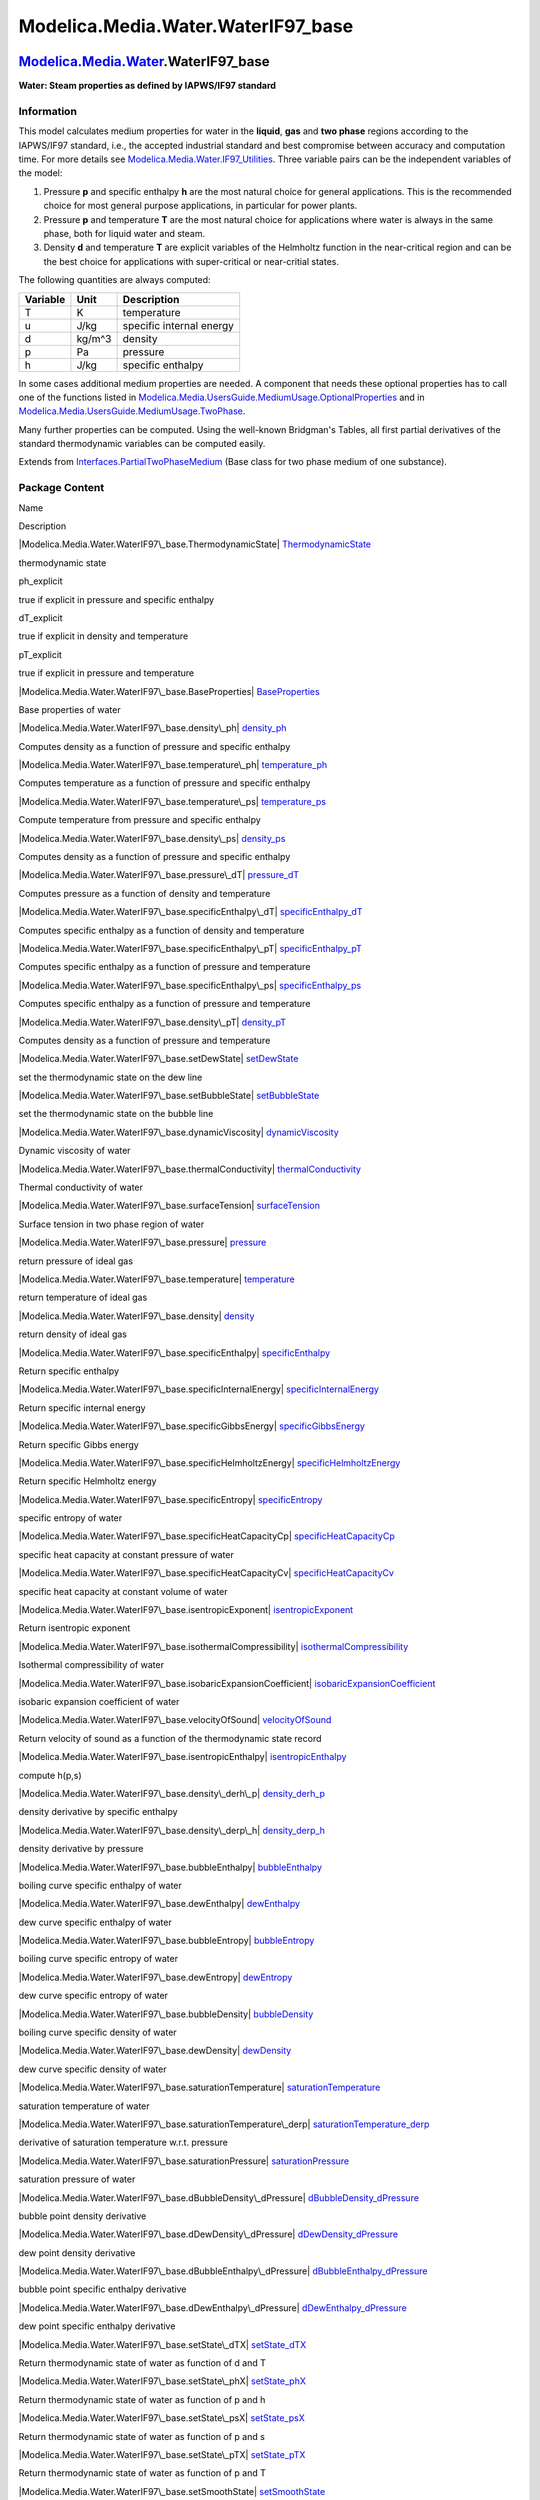 ====================================
Modelica.Media.Water.WaterIF97\_base
====================================

`Modelica.Media.Water <Modelica_Media_Water.html#Modelica.Media.Water>`_.WaterIF97\_base
----------------------------------------------------------------------------------------

**Water: Steam properties as defined by IAPWS/IF97 standard**

Information
~~~~~~~~~~~

::

This model calculates medium properties for water in the **liquid**,
**gas** and **two phase** regions according to the IAPWS/IF97 standard,
i.e., the accepted industrial standard and best compromise between
accuracy and computation time. For more details see
`Modelica.Media.Water.IF97\_Utilities <Modelica_Media_Water_IF97_Utilities.html#Modelica.Media.Water.IF97_Utilities>`_.
Three variable pairs can be the independent variables of the model:

#. Pressure **p** and specific enthalpy **h** are the most natural
   choice for general applications. This is the recommended choice for
   most general purpose applications, in particular for power plants.
#. Pressure **p** and temperature **T** are the most natural choice for
   applications where water is always in the same phase, both for liquid
   water and steam.
#. Density **d** and temperature **T** are explicit variables of the
   Helmholtz function in the near-critical region and can be the best
   choice for applications with super-critical or near-critial states.

The following quantities are always computed:

+----------------+------------+----------------------------+
| **Variable**   | **Unit**   | **Description**            |
+----------------+------------+----------------------------+
| T              | K          | temperature                |
+----------------+------------+----------------------------+
| u              | J/kg       | specific internal energy   |
+----------------+------------+----------------------------+
| d              | kg/m^3     | density                    |
+----------------+------------+----------------------------+
| p              | Pa         | pressure                   |
+----------------+------------+----------------------------+
| h              | J/kg       | specific enthalpy          |
+----------------+------------+----------------------------+

In some cases additional medium properties are needed. A component that
needs these optional properties has to call one of the functions listed
in
`Modelica.Media.UsersGuide.MediumUsage.OptionalProperties <Modelica_Media_UsersGuide_MediumUsage.html#Modelica.Media.UsersGuide.MediumUsage.OptionalProperties>`_
and in
`Modelica.Media.UsersGuide.MediumUsage.TwoPhase <Modelica_Media_UsersGuide_MediumUsage.html#Modelica.Media.UsersGuide.MediumUsage.TwoPhase>`_.

Many further properties can be computed. Using the well-known Bridgman's
Tables, all first partial derivatives of the standard thermodynamic
variables can be computed easily.

::

Extends from
`Interfaces.PartialTwoPhaseMedium <Modelica_Media_Interfaces_PartialTwoPhaseMedium.html#Modelica.Media.Interfaces.PartialTwoPhaseMedium>`_
(Base class for two phase medium of one substance).

Package Content
~~~~~~~~~~~~~~~

Name

Description

|Modelica.Media.Water.WaterIF97\_base.ThermodynamicState|
`ThermodynamicState <Modelica_Media_Water_WaterIF97_base.html#Modelica.Media.Water.WaterIF97_base.ThermodynamicState>`_

thermodynamic state

ph\_explicit

true if explicit in pressure and specific enthalpy

dT\_explicit

true if explicit in density and temperature

pT\_explicit

true if explicit in pressure and temperature

|Modelica.Media.Water.WaterIF97\_base.BaseProperties|
`BaseProperties <Modelica_Media_Water_WaterIF97_base.html#Modelica.Media.Water.WaterIF97_base.BaseProperties>`_

Base properties of water

|Modelica.Media.Water.WaterIF97\_base.density\_ph|
`density\_ph <Modelica_Media_Water_WaterIF97_base.html#Modelica.Media.Water.WaterIF97_base.density_ph>`_

Computes density as a function of pressure and specific enthalpy

|Modelica.Media.Water.WaterIF97\_base.temperature\_ph|
`temperature\_ph <Modelica_Media_Water_WaterIF97_base.html#Modelica.Media.Water.WaterIF97_base.temperature_ph>`_

Computes temperature as a function of pressure and specific enthalpy

|Modelica.Media.Water.WaterIF97\_base.temperature\_ps|
`temperature\_ps <Modelica_Media_Water_WaterIF97_base.html#Modelica.Media.Water.WaterIF97_base.temperature_ps>`_

Compute temperature from pressure and specific enthalpy

|Modelica.Media.Water.WaterIF97\_base.density\_ps|
`density\_ps <Modelica_Media_Water_WaterIF97_base.html#Modelica.Media.Water.WaterIF97_base.density_ps>`_

Computes density as a function of pressure and specific enthalpy

|Modelica.Media.Water.WaterIF97\_base.pressure\_dT|
`pressure\_dT <Modelica_Media_Water_WaterIF97_base.html#Modelica.Media.Water.WaterIF97_base.pressure_dT>`_

Computes pressure as a function of density and temperature

|Modelica.Media.Water.WaterIF97\_base.specificEnthalpy\_dT|
`specificEnthalpy\_dT <Modelica_Media_Water_WaterIF97_base.html#Modelica.Media.Water.WaterIF97_base.specificEnthalpy_dT>`_

Computes specific enthalpy as a function of density and temperature

|Modelica.Media.Water.WaterIF97\_base.specificEnthalpy\_pT|
`specificEnthalpy\_pT <Modelica_Media_Water_WaterIF97_base.html#Modelica.Media.Water.WaterIF97_base.specificEnthalpy_pT>`_

Computes specific enthalpy as a function of pressure and temperature

|Modelica.Media.Water.WaterIF97\_base.specificEnthalpy\_ps|
`specificEnthalpy\_ps <Modelica_Media_Water_WaterIF97_base.html#Modelica.Media.Water.WaterIF97_base.specificEnthalpy_ps>`_

Computes specific enthalpy as a function of pressure and temperature

|Modelica.Media.Water.WaterIF97\_base.density\_pT|
`density\_pT <Modelica_Media_Water_WaterIF97_base.html#Modelica.Media.Water.WaterIF97_base.density_pT>`_

Computes density as a function of pressure and temperature

|Modelica.Media.Water.WaterIF97\_base.setDewState|
`setDewState <Modelica_Media_Water_WaterIF97_base.html#Modelica.Media.Water.WaterIF97_base.setDewState>`_

set the thermodynamic state on the dew line

|Modelica.Media.Water.WaterIF97\_base.setBubbleState|
`setBubbleState <Modelica_Media_Water_WaterIF97_base.html#Modelica.Media.Water.WaterIF97_base.setBubbleState>`_

set the thermodynamic state on the bubble line

|Modelica.Media.Water.WaterIF97\_base.dynamicViscosity|
`dynamicViscosity <Modelica_Media_Water_WaterIF97_base.html#Modelica.Media.Water.WaterIF97_base.dynamicViscosity>`_

Dynamic viscosity of water

|Modelica.Media.Water.WaterIF97\_base.thermalConductivity|
`thermalConductivity <Modelica_Media_Water_WaterIF97_base.html#Modelica.Media.Water.WaterIF97_base.thermalConductivity>`_

Thermal conductivity of water

|Modelica.Media.Water.WaterIF97\_base.surfaceTension|
`surfaceTension <Modelica_Media_Water_WaterIF97_base.html#Modelica.Media.Water.WaterIF97_base.surfaceTension>`_

Surface tension in two phase region of water

|Modelica.Media.Water.WaterIF97\_base.pressure|
`pressure <Modelica_Media_Water_WaterIF97_base.html#Modelica.Media.Water.WaterIF97_base.pressure>`_

return pressure of ideal gas

|Modelica.Media.Water.WaterIF97\_base.temperature|
`temperature <Modelica_Media_Water_WaterIF97_base.html#Modelica.Media.Water.WaterIF97_base.temperature>`_

return temperature of ideal gas

|Modelica.Media.Water.WaterIF97\_base.density|
`density <Modelica_Media_Water_WaterIF97_base.html#Modelica.Media.Water.WaterIF97_base.density>`_

return density of ideal gas

|Modelica.Media.Water.WaterIF97\_base.specificEnthalpy|
`specificEnthalpy <Modelica_Media_Water_WaterIF97_base.html#Modelica.Media.Water.WaterIF97_base.specificEnthalpy>`_

Return specific enthalpy

|Modelica.Media.Water.WaterIF97\_base.specificInternalEnergy|
`specificInternalEnergy <Modelica_Media_Water_WaterIF97_base.html#Modelica.Media.Water.WaterIF97_base.specificInternalEnergy>`_

Return specific internal energy

|Modelica.Media.Water.WaterIF97\_base.specificGibbsEnergy|
`specificGibbsEnergy <Modelica_Media_Water_WaterIF97_base.html#Modelica.Media.Water.WaterIF97_base.specificGibbsEnergy>`_

Return specific Gibbs energy

|Modelica.Media.Water.WaterIF97\_base.specificHelmholtzEnergy|
`specificHelmholtzEnergy <Modelica_Media_Water_WaterIF97_base.html#Modelica.Media.Water.WaterIF97_base.specificHelmholtzEnergy>`_

Return specific Helmholtz energy

|Modelica.Media.Water.WaterIF97\_base.specificEntropy|
`specificEntropy <Modelica_Media_Water_WaterIF97_base.html#Modelica.Media.Water.WaterIF97_base.specificEntropy>`_

specific entropy of water

|Modelica.Media.Water.WaterIF97\_base.specificHeatCapacityCp|
`specificHeatCapacityCp <Modelica_Media_Water_WaterIF97_base.html#Modelica.Media.Water.WaterIF97_base.specificHeatCapacityCp>`_

specific heat capacity at constant pressure of water

|Modelica.Media.Water.WaterIF97\_base.specificHeatCapacityCv|
`specificHeatCapacityCv <Modelica_Media_Water_WaterIF97_base.html#Modelica.Media.Water.WaterIF97_base.specificHeatCapacityCv>`_

specific heat capacity at constant volume of water

|Modelica.Media.Water.WaterIF97\_base.isentropicExponent|
`isentropicExponent <Modelica_Media_Water_WaterIF97_base.html#Modelica.Media.Water.WaterIF97_base.isentropicExponent>`_

Return isentropic exponent

|Modelica.Media.Water.WaterIF97\_base.isothermalCompressibility|
`isothermalCompressibility <Modelica_Media_Water_WaterIF97_base.html#Modelica.Media.Water.WaterIF97_base.isothermalCompressibility>`_

Isothermal compressibility of water

|Modelica.Media.Water.WaterIF97\_base.isobaricExpansionCoefficient|
`isobaricExpansionCoefficient <Modelica_Media_Water_WaterIF97_base.html#Modelica.Media.Water.WaterIF97_base.isobaricExpansionCoefficient>`_

isobaric expansion coefficient of water

|Modelica.Media.Water.WaterIF97\_base.velocityOfSound|
`velocityOfSound <Modelica_Media_Water_WaterIF97_base.html#Modelica.Media.Water.WaterIF97_base.velocityOfSound>`_

Return velocity of sound as a function of the thermodynamic state record

|Modelica.Media.Water.WaterIF97\_base.isentropicEnthalpy|
`isentropicEnthalpy <Modelica_Media_Water_WaterIF97_base.html#Modelica.Media.Water.WaterIF97_base.isentropicEnthalpy>`_

compute h(p,s)

|Modelica.Media.Water.WaterIF97\_base.density\_derh\_p|
`density\_derh\_p <Modelica_Media_Water_WaterIF97_base.html#Modelica.Media.Water.WaterIF97_base.density_derh_p>`_

density derivative by specific enthalpy

|Modelica.Media.Water.WaterIF97\_base.density\_derp\_h|
`density\_derp\_h <Modelica_Media_Water_WaterIF97_base.html#Modelica.Media.Water.WaterIF97_base.density_derp_h>`_

density derivative by pressure

|Modelica.Media.Water.WaterIF97\_base.bubbleEnthalpy|
`bubbleEnthalpy <Modelica_Media_Water_WaterIF97_base.html#Modelica.Media.Water.WaterIF97_base.bubbleEnthalpy>`_

boiling curve specific enthalpy of water

|Modelica.Media.Water.WaterIF97\_base.dewEnthalpy|
`dewEnthalpy <Modelica_Media_Water_WaterIF97_base.html#Modelica.Media.Water.WaterIF97_base.dewEnthalpy>`_

dew curve specific enthalpy of water

|Modelica.Media.Water.WaterIF97\_base.bubbleEntropy|
`bubbleEntropy <Modelica_Media_Water_WaterIF97_base.html#Modelica.Media.Water.WaterIF97_base.bubbleEntropy>`_

boiling curve specific entropy of water

|Modelica.Media.Water.WaterIF97\_base.dewEntropy|
`dewEntropy <Modelica_Media_Water_WaterIF97_base.html#Modelica.Media.Water.WaterIF97_base.dewEntropy>`_

dew curve specific entropy of water

|Modelica.Media.Water.WaterIF97\_base.bubbleDensity|
`bubbleDensity <Modelica_Media_Water_WaterIF97_base.html#Modelica.Media.Water.WaterIF97_base.bubbleDensity>`_

boiling curve specific density of water

|Modelica.Media.Water.WaterIF97\_base.dewDensity|
`dewDensity <Modelica_Media_Water_WaterIF97_base.html#Modelica.Media.Water.WaterIF97_base.dewDensity>`_

dew curve specific density of water

|Modelica.Media.Water.WaterIF97\_base.saturationTemperature|
`saturationTemperature <Modelica_Media_Water_WaterIF97_base.html#Modelica.Media.Water.WaterIF97_base.saturationTemperature>`_

saturation temperature of water

|Modelica.Media.Water.WaterIF97\_base.saturationTemperature\_derp|
`saturationTemperature\_derp <Modelica_Media_Water_WaterIF97_base.html#Modelica.Media.Water.WaterIF97_base.saturationTemperature_derp>`_

derivative of saturation temperature w.r.t. pressure

|Modelica.Media.Water.WaterIF97\_base.saturationPressure|
`saturationPressure <Modelica_Media_Water_WaterIF97_base.html#Modelica.Media.Water.WaterIF97_base.saturationPressure>`_

saturation pressure of water

|Modelica.Media.Water.WaterIF97\_base.dBubbleDensity\_dPressure|
`dBubbleDensity\_dPressure <Modelica_Media_Water_WaterIF97_base.html#Modelica.Media.Water.WaterIF97_base.dBubbleDensity_dPressure>`_

bubble point density derivative

|Modelica.Media.Water.WaterIF97\_base.dDewDensity\_dPressure|
`dDewDensity\_dPressure <Modelica_Media_Water_WaterIF97_base.html#Modelica.Media.Water.WaterIF97_base.dDewDensity_dPressure>`_

dew point density derivative

|Modelica.Media.Water.WaterIF97\_base.dBubbleEnthalpy\_dPressure|
`dBubbleEnthalpy\_dPressure <Modelica_Media_Water_WaterIF97_base.html#Modelica.Media.Water.WaterIF97_base.dBubbleEnthalpy_dPressure>`_

bubble point specific enthalpy derivative

|Modelica.Media.Water.WaterIF97\_base.dDewEnthalpy\_dPressure|
`dDewEnthalpy\_dPressure <Modelica_Media_Water_WaterIF97_base.html#Modelica.Media.Water.WaterIF97_base.dDewEnthalpy_dPressure>`_

dew point specific enthalpy derivative

|Modelica.Media.Water.WaterIF97\_base.setState\_dTX|
`setState\_dTX <Modelica_Media_Water_WaterIF97_base.html#Modelica.Media.Water.WaterIF97_base.setState_dTX>`_

Return thermodynamic state of water as function of d and T

|Modelica.Media.Water.WaterIF97\_base.setState\_phX|
`setState\_phX <Modelica_Media_Water_WaterIF97_base.html#Modelica.Media.Water.WaterIF97_base.setState_phX>`_

Return thermodynamic state of water as function of p and h

|Modelica.Media.Water.WaterIF97\_base.setState\_psX|
`setState\_psX <Modelica_Media_Water_WaterIF97_base.html#Modelica.Media.Water.WaterIF97_base.setState_psX>`_

Return thermodynamic state of water as function of p and s

|Modelica.Media.Water.WaterIF97\_base.setState\_pTX|
`setState\_pTX <Modelica_Media_Water_WaterIF97_base.html#Modelica.Media.Water.WaterIF97_base.setState_pTX>`_

Return thermodynamic state of water as function of p and T

|Modelica.Media.Water.WaterIF97\_base.setSmoothState|
`setSmoothState <Modelica_Media_Water_WaterIF97_base.html#Modelica.Media.Water.WaterIF97_base.setSmoothState>`_

Return thermodynamic state so that it smoothly approximates: if x > 0
then state\_a else state\_b

Inherited

smoothModel

true if the (derived) model should not generate state events

onePhase

true if the (derived) model should never be called with two-phase inputs

|Modelica.Media.Interfaces.PartialTwoPhaseMedium.FluidLimits|
`FluidLimits <Modelica_Media_Interfaces_PartialTwoPhaseMedium.html#Modelica.Media.Interfaces.PartialTwoPhaseMedium.FluidLimits>`_

validity limits for fluid model

|Modelica.Media.Interfaces.PartialTwoPhaseMedium.FluidConstants|
`FluidConstants <Modelica_Media_Interfaces_PartialTwoPhaseMedium.html#Modelica.Media.Interfaces.PartialTwoPhaseMedium.FluidConstants>`_

extended fluid constants

fluidConstants

constant data for the fluid

|Modelica.Media.Interfaces.PartialTwoPhaseMedium.SaturationProperties|
`SaturationProperties <Modelica_Media_Interfaces_PartialTwoPhaseMedium.html#Modelica.Media.Interfaces.PartialTwoPhaseMedium.SaturationProperties>`_

Saturation properties of two phase medium

`FixedPhase <Modelica_Media_Interfaces_PartialTwoPhaseMedium.html#Modelica.Media.Interfaces.PartialTwoPhaseMedium.FixedPhase>`_

phase of the fluid: 1 for 1-phase, 2 for two-phase, 0 for not known,
e.g., interactive use

|Modelica.Media.Interfaces.PartialTwoPhaseMedium.setSat\_T|
`setSat\_T <Modelica_Media_Interfaces_PartialTwoPhaseMedium.html#Modelica.Media.Interfaces.PartialTwoPhaseMedium.setSat_T>`_

Return saturation property record from temperature

|Modelica.Media.Interfaces.PartialTwoPhaseMedium.setSat\_p|
`setSat\_p <Modelica_Media_Interfaces_PartialTwoPhaseMedium.html#Modelica.Media.Interfaces.PartialTwoPhaseMedium.setSat_p>`_

Return saturation property record from pressure

|Modelica.Media.Interfaces.PartialTwoPhaseMedium.saturationPressure\_sat|
`saturationPressure\_sat <Modelica_Media_Interfaces_PartialTwoPhaseMedium.html#Modelica.Media.Interfaces.PartialTwoPhaseMedium.saturationPressure_sat>`_

Return saturation temperature

|Modelica.Media.Interfaces.PartialTwoPhaseMedium.saturationTemperature\_sat|
`saturationTemperature\_sat <Modelica_Media_Interfaces_PartialTwoPhaseMedium.html#Modelica.Media.Interfaces.PartialTwoPhaseMedium.saturationTemperature_sat>`_

Return saturation temperature

|Modelica.Media.Interfaces.PartialTwoPhaseMedium.saturationTemperature\_derp\_sat|
`saturationTemperature\_derp\_sat <Modelica_Media_Interfaces_PartialTwoPhaseMedium.html#Modelica.Media.Interfaces.PartialTwoPhaseMedium.saturationTemperature_derp_sat>`_

Return derivative of saturation temperature w.r.t. pressure

|Modelica.Media.Interfaces.PartialTwoPhaseMedium.molarMass|
`molarMass <Modelica_Media_Interfaces_PartialTwoPhaseMedium.html#Modelica.Media.Interfaces.PartialTwoPhaseMedium.molarMass>`_

Return the molar mass of the medium

|Modelica.Media.Interfaces.PartialTwoPhaseMedium.specificEnthalpy\_pTX|
`specificEnthalpy\_pTX <Modelica_Media_Interfaces_PartialTwoPhaseMedium.html#Modelica.Media.Interfaces.PartialTwoPhaseMedium.specificEnthalpy_pTX>`_

Return specific enthalpy from pressure, temperature and mass fraction

|Modelica.Media.Interfaces.PartialTwoPhaseMedium.temperature\_phX|
`temperature\_phX <Modelica_Media_Interfaces_PartialTwoPhaseMedium.html#Modelica.Media.Interfaces.PartialTwoPhaseMedium.temperature_phX>`_

Return temperature from p, h, and X or Xi

|Modelica.Media.Interfaces.PartialTwoPhaseMedium.density\_phX|
`density\_phX <Modelica_Media_Interfaces_PartialTwoPhaseMedium.html#Modelica.Media.Interfaces.PartialTwoPhaseMedium.density_phX>`_

Return density from p, h, and X or Xi

|Modelica.Media.Interfaces.PartialTwoPhaseMedium.temperature\_psX|
`temperature\_psX <Modelica_Media_Interfaces_PartialTwoPhaseMedium.html#Modelica.Media.Interfaces.PartialTwoPhaseMedium.temperature_psX>`_

Return temperature from p, s, and X or Xi

|Modelica.Media.Interfaces.PartialTwoPhaseMedium.density\_psX|
`density\_psX <Modelica_Media_Interfaces_PartialTwoPhaseMedium.html#Modelica.Media.Interfaces.PartialTwoPhaseMedium.density_psX>`_

Return density from p, s, and X or Xi

|Modelica.Media.Interfaces.PartialTwoPhaseMedium.specificEnthalpy\_psX|
`specificEnthalpy\_psX <Modelica_Media_Interfaces_PartialTwoPhaseMedium.html#Modelica.Media.Interfaces.PartialTwoPhaseMedium.specificEnthalpy_psX>`_

Return specific enthalpy from p, s, and X or Xi

|Modelica.Media.Interfaces.PartialTwoPhaseMedium.setState\_pT|
`setState\_pT <Modelica_Media_Interfaces_PartialTwoPhaseMedium.html#Modelica.Media.Interfaces.PartialTwoPhaseMedium.setState_pT>`_

Return thermodynamic state from p and T

|Modelica.Media.Interfaces.PartialTwoPhaseMedium.setState\_ph|
`setState\_ph <Modelica_Media_Interfaces_PartialTwoPhaseMedium.html#Modelica.Media.Interfaces.PartialTwoPhaseMedium.setState_ph>`_

Return thermodynamic state from p and h

|Modelica.Media.Interfaces.PartialTwoPhaseMedium.setState\_ps|
`setState\_ps <Modelica_Media_Interfaces_PartialTwoPhaseMedium.html#Modelica.Media.Interfaces.PartialTwoPhaseMedium.setState_ps>`_

Return thermodynamic state from p and s

|Modelica.Media.Interfaces.PartialTwoPhaseMedium.setState\_dT|
`setState\_dT <Modelica_Media_Interfaces_PartialTwoPhaseMedium.html#Modelica.Media.Interfaces.PartialTwoPhaseMedium.setState_dT>`_

Return thermodynamic state from d and T

|Modelica.Media.Interfaces.PartialTwoPhaseMedium.setState\_px|
`setState\_px <Modelica_Media_Interfaces_PartialTwoPhaseMedium.html#Modelica.Media.Interfaces.PartialTwoPhaseMedium.setState_px>`_

Return thermodynamic state from pressure and vapour quality

|Modelica.Media.Interfaces.PartialTwoPhaseMedium.setState\_Tx|
`setState\_Tx <Modelica_Media_Interfaces_PartialTwoPhaseMedium.html#Modelica.Media.Interfaces.PartialTwoPhaseMedium.setState_Tx>`_

Return thermodynamic state from temperature and vapour quality

|Modelica.Media.Interfaces.PartialTwoPhaseMedium.vapourQuality|
`vapourQuality <Modelica_Media_Interfaces_PartialTwoPhaseMedium.html#Modelica.Media.Interfaces.PartialTwoPhaseMedium.vapourQuality>`_

Return vapour quality

ThermoStates

Enumeration type for independent variables

mediumName="unusablePartialMedium"

Name of the medium

substanceNames={mediumName}

Names of the mixture substances. Set substanceNames={mediumName} if only
one substance.

extraPropertiesNames=fill("", 0)

Names of the additional (extra) transported properties. Set
extraPropertiesNames=fill("",0) if unused

singleState

= true, if u and d are not a function of pressure

reducedX=true

= true if medium contains the equation sum(X) = 1.0; set reducedX=true
if only one substance (see docu for details)

fixedX=false

= true if medium contains the equation X = reference\_X

reference\_p=101325

Reference pressure of Medium: default 1 atmosphere

reference\_T=298.15

Reference temperature of Medium: default 25 deg Celsius

reference\_X=fill(1/nX, nX)

Default mass fractions of medium

p\_default=101325

Default value for pressure of medium (for initialization)

T\_default=Modelica.SIunits.Conversions.from\_degC(20)

Default value for temperature of medium (for initialization)

h\_default=specificEnthalpy\_pTX(p\_default, T\_default, X\_default)

Default value for specific enthalpy of medium (for initialization)

X\_default=reference\_X

Default value for mass fractions of medium (for initialization)

nS=size(substanceNames, 1)

Number of substances

nX=nS

Number of mass fractions

nXi=if fixedX then 0 else if reducedX then nS - 1 else nS

Number of structurally independent mass fractions (see docu for details)

nC=size(extraPropertiesNames, 1)

Number of extra (outside of standard mass-balance) transported
properties

C\_nominal=1.0e-6\*ones(nC)

Default for the nominal values for the extra properties

|Modelica.Media.Interfaces.PartialMedium.prandtlNumber|
`prandtlNumber <Modelica_Media_Interfaces_PartialMedium.html#Modelica.Media.Interfaces.PartialMedium.prandtlNumber>`_

Return the Prandtl number

|Modelica.Media.Interfaces.PartialMedium.heatCapacity\_cp|
`heatCapacity\_cp <Modelica_Media_Interfaces_PartialMedium.html#Modelica.Media.Interfaces.PartialMedium.heatCapacity_cp>`_

alias for deprecated name

|Modelica.Media.Interfaces.PartialMedium.heatCapacity\_cv|
`heatCapacity\_cv <Modelica_Media_Interfaces_PartialMedium.html#Modelica.Media.Interfaces.PartialMedium.heatCapacity_cv>`_

alias for deprecated name

|Modelica.Media.Interfaces.PartialMedium.beta|
`beta <Modelica_Media_Interfaces_PartialMedium.html#Modelica.Media.Interfaces.PartialMedium.beta>`_

alias for isobaricExpansionCoefficient for user convenience

|Modelica.Media.Interfaces.PartialMedium.kappa|
`kappa <Modelica_Media_Interfaces_PartialMedium.html#Modelica.Media.Interfaces.PartialMedium.kappa>`_

alias of isothermalCompressibility for user convenience

|Modelica.Media.Interfaces.PartialMedium.density\_derp\_T|
`density\_derp\_T <Modelica_Media_Interfaces_PartialMedium.html#Modelica.Media.Interfaces.PartialMedium.density_derp_T>`_

Return density derivative w.r.t. pressure at const temperature

|Modelica.Media.Interfaces.PartialMedium.density\_derT\_p|
`density\_derT\_p <Modelica_Media_Interfaces_PartialMedium.html#Modelica.Media.Interfaces.PartialMedium.density_derT_p>`_

Return density derivative w.r.t. temperature at constant pressure

|Modelica.Media.Interfaces.PartialMedium.density\_derX|
`density\_derX <Modelica_Media_Interfaces_PartialMedium.html#Modelica.Media.Interfaces.PartialMedium.density_derX>`_

Return density derivative w.r.t. mass fraction

|Modelica.Media.Interfaces.PartialMedium.specificEntropy\_pTX|
`specificEntropy\_pTX <Modelica_Media_Interfaces_PartialMedium.html#Modelica.Media.Interfaces.PartialMedium.specificEntropy_pTX>`_

Return specific enthalpy from p, T, and X or Xi

|Modelica.Media.Interfaces.PartialMedium.density\_pTX|
`density\_pTX <Modelica_Media_Interfaces_PartialMedium.html#Modelica.Media.Interfaces.PartialMedium.density_pTX>`_

Return density from p, T, and X or Xi

`AbsolutePressure <Modelica_Media_Interfaces_PartialMedium.html#Modelica.Media.Interfaces.PartialMedium.AbsolutePressure>`_

Type for absolute pressure with medium specific attributes

`Density <Modelica_Media_Interfaces_PartialMedium.html#Modelica.Media.Interfaces.PartialMedium.Density>`_

Type for density with medium specific attributes

`DynamicViscosity <Modelica_Media_Interfaces_PartialMedium.html#Modelica.Media.Interfaces.PartialMedium.DynamicViscosity>`_

Type for dynamic viscosity with medium specific attributes

`EnthalpyFlowRate <Modelica_Media_Interfaces_PartialMedium.html#Modelica.Media.Interfaces.PartialMedium.EnthalpyFlowRate>`_

Type for enthalpy flow rate with medium specific attributes

`MassFlowRate <Modelica_Media_Interfaces_PartialMedium.html#Modelica.Media.Interfaces.PartialMedium.MassFlowRate>`_

Type for mass flow rate with medium specific attributes

`MassFraction <Modelica_Media_Interfaces_PartialMedium.html#Modelica.Media.Interfaces.PartialMedium.MassFraction>`_

Type for mass fraction with medium specific attributes

`MoleFraction <Modelica_Media_Interfaces_PartialMedium.html#Modelica.Media.Interfaces.PartialMedium.MoleFraction>`_

Type for mole fraction with medium specific attributes

`MolarMass <Modelica_Media_Interfaces_PartialMedium.html#Modelica.Media.Interfaces.PartialMedium.MolarMass>`_

Type for molar mass with medium specific attributes

`MolarVolume <Modelica_Media_Interfaces_PartialMedium.html#Modelica.Media.Interfaces.PartialMedium.MolarVolume>`_

Type for molar volume with medium specific attributes

`IsentropicExponent <Modelica_Media_Interfaces_PartialMedium.html#Modelica.Media.Interfaces.PartialMedium.IsentropicExponent>`_

Type for isentropic exponent with medium specific attributes

`SpecificEnergy <Modelica_Media_Interfaces_PartialMedium.html#Modelica.Media.Interfaces.PartialMedium.SpecificEnergy>`_

Type for specific energy with medium specific attributes

`SpecificInternalEnergy <Modelica_Media_Interfaces_PartialMedium.html#Modelica.Media.Interfaces.PartialMedium.SpecificInternalEnergy>`_

Type for specific internal energy with medium specific attributes

`SpecificEnthalpy <Modelica_Media_Interfaces_PartialMedium.html#Modelica.Media.Interfaces.PartialMedium.SpecificEnthalpy>`_

Type for specific enthalpy with medium specific attributes

`SpecificEntropy <Modelica_Media_Interfaces_PartialMedium.html#Modelica.Media.Interfaces.PartialMedium.SpecificEntropy>`_

Type for specific entropy with medium specific attributes

`SpecificHeatCapacity <Modelica_Media_Interfaces_PartialMedium.html#Modelica.Media.Interfaces.PartialMedium.SpecificHeatCapacity>`_

Type for specific heat capacity with medium specific attributes

`SurfaceTension <Modelica_Media_Interfaces_PartialMedium.html#Modelica.Media.Interfaces.PartialMedium.SurfaceTension>`_

Type for surface tension with medium specific attributes

`Temperature <Modelica_Media_Interfaces_PartialMedium.html#Modelica.Media.Interfaces.PartialMedium.Temperature>`_

Type for temperature with medium specific attributes

`ThermalConductivity <Modelica_Media_Interfaces_PartialMedium.html#Modelica.Media.Interfaces.PartialMedium.ThermalConductivity>`_

Type for thermal conductivity with medium specific attributes

`PrandtlNumber <Modelica_Media_Interfaces_PartialMedium.html#Modelica.Media.Interfaces.PartialMedium.PrandtlNumber>`_

Type for Prandtl number with medium specific attributes

`VelocityOfSound <Modelica_Media_Interfaces_PartialMedium.html#Modelica.Media.Interfaces.PartialMedium.VelocityOfSound>`_

Type for velocity of sound with medium specific attributes

`ExtraProperty <Modelica_Media_Interfaces_PartialMedium.html#Modelica.Media.Interfaces.PartialMedium.ExtraProperty>`_

Type for unspecified, mass-specific property transported by flow

`CumulativeExtraProperty <Modelica_Media_Interfaces_PartialMedium.html#Modelica.Media.Interfaces.PartialMedium.CumulativeExtraProperty>`_

Type for conserved integral of unspecified, mass specific property

`ExtraPropertyFlowRate <Modelica_Media_Interfaces_PartialMedium.html#Modelica.Media.Interfaces.PartialMedium.ExtraPropertyFlowRate>`_

Type for flow rate of unspecified, mass-specific property

`IsobaricExpansionCoefficient <Modelica_Media_Interfaces_PartialMedium.html#Modelica.Media.Interfaces.PartialMedium.IsobaricExpansionCoefficient>`_

Type for isobaric expansion coefficient with medium specific attributes

`DipoleMoment <Modelica_Media_Interfaces_PartialMedium.html#Modelica.Media.Interfaces.PartialMedium.DipoleMoment>`_

Type for dipole moment with medium specific attributes

`DerDensityByPressure <Modelica_Media_Interfaces_PartialMedium.html#Modelica.Media.Interfaces.PartialMedium.DerDensityByPressure>`_

Type for partial derivative of density with resect to pressure with
medium specific attributes

`DerDensityByEnthalpy <Modelica_Media_Interfaces_PartialMedium.html#Modelica.Media.Interfaces.PartialMedium.DerDensityByEnthalpy>`_

Type for partial derivative of density with resect to enthalpy with
medium specific attributes

`DerEnthalpyByPressure <Modelica_Media_Interfaces_PartialMedium.html#Modelica.Media.Interfaces.PartialMedium.DerEnthalpyByPressure>`_

Type for partial derivative of enthalpy with resect to pressure with
medium specific attributes

`DerDensityByTemperature <Modelica_Media_Interfaces_PartialMedium.html#Modelica.Media.Interfaces.PartialMedium.DerDensityByTemperature>`_

Type for partial derivative of density with resect to temperature with
medium specific attributes

|Modelica.Media.Interfaces.PartialMedium.Choices|
`Choices <Modelica_Media_Interfaces_PartialMedium_Choices.html#Modelica.Media.Interfaces.PartialMedium.Choices>`_

Types, constants to define menu choices

Types and constants
~~~~~~~~~~~~~~~~~~~

::

      constant Boolean ph_explicit 
      "true if explicit in pressure and specific enthalpy";

::

      constant Boolean dT_explicit "true if explicit in density and temperature";

::

      constant Boolean pT_explicit "true if explicit in pressure and temperature";

--------------

|image84| `Modelica.Media.Water.WaterIF97\_base <Modelica_Media_Water_WaterIF97_base.html#Modelica.Media.Water.WaterIF97_base>`_.ThermodynamicState
---------------------------------------------------------------------------------------------------------------------------------------------------

**thermodynamic state**

Information
~~~~~~~~~~~

Extends from
` <Modelica_Media_Interfaces_PartialTwoPhaseMedium.html#Modelica.Media.Interfaces.PartialTwoPhaseMedium.ThermodynamicState>`_
(Thermodynamic state of two phase medium).

Modelica definition
~~~~~~~~~~~~~~~~~~~

::

    redeclare record extends ThermodynamicState "thermodynamic state"
      SpecificEnthalpy h "specific enthalpy";
      Density d "density";
      Temperature T "temperature";
      AbsolutePressure p "pressure";
    end ThermodynamicState;

--------------

|image85| `Modelica.Media.Water.WaterIF97\_base <Modelica_Media_Water_WaterIF97_base.html#Modelica.Media.Water.WaterIF97_base>`_.BaseProperties
-----------------------------------------------------------------------------------------------------------------------------------------------

**Base properties of water**

Information
~~~~~~~~~~~

Extends from
` <Modelica_Media_Interfaces_PartialTwoPhaseMedium.html#Modelica.Media.Interfaces.PartialTwoPhaseMedium.BaseProperties>`_
(Base properties (p, d, T, h, u, R, MM, sat) of two phase medium).

Parameters
~~~~~~~~~~

+----------------+-------------------------+-----------+---------------------------------------------------------------------------------------------------+
| Type           | Name                    | Default   | Description                                                                                       |
+================+=========================+===========+===================================================================================================+
| **Advanced**   |
+----------------+-------------------------+-----------+---------------------------------------------------------------------------------------------------+
| Boolean        | preferredMediumStates   | false     | = true if StateSelect.prefer shall be used for the independent property variables of the medium   |
+----------------+-------------------------+-----------+---------------------------------------------------------------------------------------------------+

Modelica definition
~~~~~~~~~~~~~~~~~~~

::

    redeclare replaceable model extends BaseProperties(
      h(stateSelect=if ph_explicit and preferredMediumStates then StateSelect.prefer else StateSelect.default),
      d(stateSelect=if dT_explicit and preferredMediumStates then StateSelect.prefer else StateSelect.default),
      T(stateSelect=if (pT_explicit or dT_explicit) and preferredMediumStates then StateSelect.prefer else StateSelect.default),
      p(stateSelect=if (pT_explicit or ph_explicit) and preferredMediumStates then StateSelect.prefer else StateSelect.default)) 
      "Base properties of water"
      Integer phase(min=0, max=2, start=1,fixed=false) 
        "2 for two-phase, 1 for one-phase, 0 if not known";
      SaturationProperties sat(Tsat(start=300.0), psat(start=1.0e5)) 
        "saturation temperature and pressure";
    equation 
      MM = fluidConstants[1].molarMass;
      if smoothModel then
        if onePhase then
          phase = 1;
          if ph_explicit then
            assert(((h < bubbleEnthalpy(sat) or h > dewEnthalpy(sat)) or p >
      fluidConstants[1].criticalPressure),
     "With onePhase=true this model may only be called with one-phase states h < hl or h > hv!"
     + "(p = " + String(p) + ", h = " + String(h) + ")");
          else
     if dT_explicit then
       assert(not ((d < bubbleDensity(sat) and d > dewDensity(sat)) and T <
     fluidConstants[1].criticalTemperature),
       "With onePhase=true this model may only be called with one-phase states d > dl or d < dv!"
       + "(d = " + String(d) + ", T = " + String(T) + ")");
     else
       assert(true,"no events for pT-model");
     end if;
          end if;
        else
          phase = 0;
        end if;
      else
        if ph_explicit then
          phase = if ((h < bubbleEnthalpy(sat) or h > dewEnthalpy(sat)) or p >
            fluidConstants[1].criticalPressure) then 1 else 2;
        elseif dT_explicit then
          phase = if not ((d < bubbleDensity(sat) and d > dewDensity(sat)) and T
             < fluidConstants[1].criticalTemperature) then 1 else 2;
        else
          phase = 1;
          //this is for the one-phase only case pT
        end if;
      end if;
      if dT_explicit then
        p = pressure_dT(d, T, phase);
        h = specificEnthalpy_dT(d, T, phase);
        sat.Tsat = T;
        sat.psat = saturationPressure(T);
      elseif ph_explicit then
        d = density_ph(p, h, phase);
        T = temperature_ph(p, h, phase);
        sat.Tsat = saturationTemperature(p);
        sat.psat = p;
      else
        h = specificEnthalpy_pT(p, T);
        d = density_pT(p, T);
        sat.psat = p;
        sat.Tsat = saturationTemperature(p);
      end if;
      u = h - p/d;
      R = Modelica.Constants.R/fluidConstants[1].molarMass;
      h = state.h;
      p = state.p;
      T = state.T;
      d = state.d;
      phase = state.phase;
    end BaseProperties;

--------------

|image86| `Modelica.Media.Water.WaterIF97\_base <Modelica_Media_Water_WaterIF97_base.html#Modelica.Media.Water.WaterIF97_base>`_.density\_ph
--------------------------------------------------------------------------------------------------------------------------------------------

**Computes density as a function of pressure and specific enthalpy**

Information
~~~~~~~~~~~

Extends from
`Modelica.Icons.Function <Modelica_Icons.html#Modelica.Icons.Function>`_
(Icon for functions).

Inputs
~~~~~~

+-----------------------------------------------------------------------------------------------------------------------------------+---------+-----------+----------------------------------------------------+
| Type                                                                                                                              | Name    | Default   | Description                                        |
+===================================================================================================================================+=========+===========+====================================================+
| `AbsolutePressure <Modelica_Media_Interfaces_PartialMedium.html#Modelica.Media.Interfaces.PartialMedium.AbsolutePressure>`_       | p       |           | Pressure [Pa]                                      |
+-----------------------------------------------------------------------------------------------------------------------------------+---------+-----------+----------------------------------------------------+
| `SpecificEnthalpy <Modelica_Media_Interfaces_PartialMedium.html#Modelica.Media.Interfaces.PartialMedium.SpecificEnthalpy>`_       | h       |           | Specific enthalpy [J/kg]                           |
+-----------------------------------------------------------------------------------------------------------------------------------+---------+-----------+----------------------------------------------------+
| `FixedPhase <Modelica_Media_Interfaces_PartialTwoPhaseMedium.html#Modelica.Media.Interfaces.PartialTwoPhaseMedium.FixedPhase>`_   | phase   | 0         | 2 for two-phase, 1 for one-phase, 0 if not known   |
+-----------------------------------------------------------------------------------------------------------------------------------+---------+-----------+----------------------------------------------------+

Outputs
~~~~~~~

+-------------------------------------------------------------------------------------------------------------+--------+-------------------+
| Type                                                                                                        | Name   | Description       |
+=============================================================================================================+========+===================+
| `Density <Modelica_Media_Interfaces_PartialMedium.html#Modelica.Media.Interfaces.PartialMedium.Density>`_   | d      | Density [kg/m3]   |
+-------------------------------------------------------------------------------------------------------------+--------+-------------------+

Modelica definition
~~~~~~~~~~~~~~~~~~~

::

    redeclare function density_ph 
      "Computes density as a function of pressure and specific enthalpy"
      extends Modelica.Icons.Function;
      input AbsolutePressure p "Pressure";
      input SpecificEnthalpy h "Specific enthalpy";
      input FixedPhase phase=0 "2 for two-phase, 1 for one-phase, 0 if not known";
      output Density d "Density";
    algorithm 
      d := IF97_Utilities.rho_ph(p, h, phase);
    end density_ph;

--------------

|image87| `Modelica.Media.Water.WaterIF97\_base <Modelica_Media_Water_WaterIF97_base.html#Modelica.Media.Water.WaterIF97_base>`_.temperature\_ph
------------------------------------------------------------------------------------------------------------------------------------------------

**Computes temperature as a function of pressure and specific enthalpy**

Information
~~~~~~~~~~~

Extends from
`Modelica.Icons.Function <Modelica_Icons.html#Modelica.Icons.Function>`_
(Icon for functions).

Inputs
~~~~~~

+-----------------------------------------------------------------------------------------------------------------------------------+---------+-----------+----------------------------------------------------+
| Type                                                                                                                              | Name    | Default   | Description                                        |
+===================================================================================================================================+=========+===========+====================================================+
| `AbsolutePressure <Modelica_Media_Interfaces_PartialMedium.html#Modelica.Media.Interfaces.PartialMedium.AbsolutePressure>`_       | p       |           | Pressure [Pa]                                      |
+-----------------------------------------------------------------------------------------------------------------------------------+---------+-----------+----------------------------------------------------+
| `SpecificEnthalpy <Modelica_Media_Interfaces_PartialMedium.html#Modelica.Media.Interfaces.PartialMedium.SpecificEnthalpy>`_       | h       |           | Specific enthalpy [J/kg]                           |
+-----------------------------------------------------------------------------------------------------------------------------------+---------+-----------+----------------------------------------------------+
| `FixedPhase <Modelica_Media_Interfaces_PartialTwoPhaseMedium.html#Modelica.Media.Interfaces.PartialTwoPhaseMedium.FixedPhase>`_   | phase   | 0         | 2 for two-phase, 1 for one-phase, 0 if not known   |
+-----------------------------------------------------------------------------------------------------------------------------------+---------+-----------+----------------------------------------------------+

Outputs
~~~~~~~

+---------------------------------------------------------------------------------------------------------------------+--------+-------------------+
| Type                                                                                                                | Name   | Description       |
+=====================================================================================================================+========+===================+
| `Temperature <Modelica_Media_Interfaces_PartialMedium.html#Modelica.Media.Interfaces.PartialMedium.Temperature>`_   | T      | Temperature [K]   |
+---------------------------------------------------------------------------------------------------------------------+--------+-------------------+

Modelica definition
~~~~~~~~~~~~~~~~~~~

::

    redeclare function temperature_ph 
      "Computes temperature as a function of pressure and specific enthalpy"
      extends Modelica.Icons.Function;
      input AbsolutePressure p "Pressure";
      input SpecificEnthalpy h "Specific enthalpy";
      input FixedPhase phase=0 "2 for two-phase, 1 for one-phase, 0 if not known";
      output Temperature T "Temperature";
    algorithm 
      T := IF97_Utilities.T_ph(p, h, phase);
    end temperature_ph;

--------------

|image88| `Modelica.Media.Water.WaterIF97\_base <Modelica_Media_Water_WaterIF97_base.html#Modelica.Media.Water.WaterIF97_base>`_.temperature\_ps
------------------------------------------------------------------------------------------------------------------------------------------------

**Compute temperature from pressure and specific enthalpy**

Information
~~~~~~~~~~~

Extends from
`Modelica.Icons.Function <Modelica_Icons.html#Modelica.Icons.Function>`_
(Icon for functions).

Inputs
~~~~~~

+-----------------------------------------------------------------------------------------------------------------------------------+---------+-----------+----------------------------------------------------+
| Type                                                                                                                              | Name    | Default   | Description                                        |
+===================================================================================================================================+=========+===========+====================================================+
| `AbsolutePressure <Modelica_Media_Interfaces_PartialMedium.html#Modelica.Media.Interfaces.PartialMedium.AbsolutePressure>`_       | p       |           | Pressure [Pa]                                      |
+-----------------------------------------------------------------------------------------------------------------------------------+---------+-----------+----------------------------------------------------+
| `SpecificEntropy <Modelica_Media_Interfaces_PartialMedium.html#Modelica.Media.Interfaces.PartialMedium.SpecificEntropy>`_         | s       |           | Specific entropy [J/(kg.K)]                        |
+-----------------------------------------------------------------------------------------------------------------------------------+---------+-----------+----------------------------------------------------+
| `FixedPhase <Modelica_Media_Interfaces_PartialTwoPhaseMedium.html#Modelica.Media.Interfaces.PartialTwoPhaseMedium.FixedPhase>`_   | phase   | 0         | 2 for two-phase, 1 for one-phase, 0 if not known   |
+-----------------------------------------------------------------------------------------------------------------------------------+---------+-----------+----------------------------------------------------+

Outputs
~~~~~~~

+---------------------------------------------------------------------------------------------------------------------+--------+-------------------+
| Type                                                                                                                | Name   | Description       |
+=====================================================================================================================+========+===================+
| `Temperature <Modelica_Media_Interfaces_PartialMedium.html#Modelica.Media.Interfaces.PartialMedium.Temperature>`_   | T      | Temperature [K]   |
+---------------------------------------------------------------------------------------------------------------------+--------+-------------------+

Modelica definition
~~~~~~~~~~~~~~~~~~~

::

    redeclare function temperature_ps 
      "Compute temperature from pressure and specific enthalpy"
      extends Modelica.Icons.Function;
      input AbsolutePressure p "Pressure";
      input SpecificEntropy s "Specific entropy";
      input FixedPhase phase=0 "2 for two-phase, 1 for one-phase, 0 if not known";
      output Temperature T "Temperature";
    algorithm 
      T := IF97_Utilities.T_ps(p, s, phase);
    end temperature_ps;

--------------

|image89| `Modelica.Media.Water.WaterIF97\_base <Modelica_Media_Water_WaterIF97_base.html#Modelica.Media.Water.WaterIF97_base>`_.density\_ps
--------------------------------------------------------------------------------------------------------------------------------------------

**Computes density as a function of pressure and specific enthalpy**

Information
~~~~~~~~~~~

Extends from
`Modelica.Icons.Function <Modelica_Icons.html#Modelica.Icons.Function>`_
(Icon for functions).

Inputs
~~~~~~

+-----------------------------------------------------------------------------------------------------------------------------------+---------+-----------+----------------------------------------------------+
| Type                                                                                                                              | Name    | Default   | Description                                        |
+===================================================================================================================================+=========+===========+====================================================+
| `AbsolutePressure <Modelica_Media_Interfaces_PartialMedium.html#Modelica.Media.Interfaces.PartialMedium.AbsolutePressure>`_       | p       |           | Pressure [Pa]                                      |
+-----------------------------------------------------------------------------------------------------------------------------------+---------+-----------+----------------------------------------------------+
| `SpecificEntropy <Modelica_Media_Interfaces_PartialMedium.html#Modelica.Media.Interfaces.PartialMedium.SpecificEntropy>`_         | s       |           | Specific entropy [J/(kg.K)]                        |
+-----------------------------------------------------------------------------------------------------------------------------------+---------+-----------+----------------------------------------------------+
| `FixedPhase <Modelica_Media_Interfaces_PartialTwoPhaseMedium.html#Modelica.Media.Interfaces.PartialTwoPhaseMedium.FixedPhase>`_   | phase   | 0         | 2 for two-phase, 1 for one-phase, 0 if not known   |
+-----------------------------------------------------------------------------------------------------------------------------------+---------+-----------+----------------------------------------------------+

Outputs
~~~~~~~

+-------------------------------------------------------------------------------------------------------------+--------+-------------------+
| Type                                                                                                        | Name   | Description       |
+=============================================================================================================+========+===================+
| `Density <Modelica_Media_Interfaces_PartialMedium.html#Modelica.Media.Interfaces.PartialMedium.Density>`_   | d      | density [kg/m3]   |
+-------------------------------------------------------------------------------------------------------------+--------+-------------------+

Modelica definition
~~~~~~~~~~~~~~~~~~~

::

    redeclare function density_ps 
      "Computes density as a function of pressure and specific enthalpy"
        extends Modelica.Icons.Function;
      input AbsolutePressure p "Pressure";
      input SpecificEntropy s "Specific entropy";
      input FixedPhase phase=0 "2 for two-phase, 1 for one-phase, 0 if not known";
      output Density d "density";
    algorithm 
      d := IF97_Utilities.rho_ps(p, s, phase);
    end density_ps;

--------------

|image90| `Modelica.Media.Water.WaterIF97\_base <Modelica_Media_Water_WaterIF97_base.html#Modelica.Media.Water.WaterIF97_base>`_.pressure\_dT
---------------------------------------------------------------------------------------------------------------------------------------------

**Computes pressure as a function of density and temperature**

Information
~~~~~~~~~~~

Extends from
`Modelica.Icons.Function <Modelica_Icons.html#Modelica.Icons.Function>`_
(Icon for functions).

Inputs
~~~~~~

+-----------------------------------------------------------------------------------------------------------------------------------+---------+-----------+----------------------------------------------------+
| Type                                                                                                                              | Name    | Default   | Description                                        |
+===================================================================================================================================+=========+===========+====================================================+
| `Density <Modelica_Media_Interfaces_PartialMedium.html#Modelica.Media.Interfaces.PartialMedium.Density>`_                         | d       |           | Density [kg/m3]                                    |
+-----------------------------------------------------------------------------------------------------------------------------------+---------+-----------+----------------------------------------------------+
| `Temperature <Modelica_Media_Interfaces_PartialMedium.html#Modelica.Media.Interfaces.PartialMedium.Temperature>`_                 | T       |           | Temperature [K]                                    |
+-----------------------------------------------------------------------------------------------------------------------------------+---------+-----------+----------------------------------------------------+
| `FixedPhase <Modelica_Media_Interfaces_PartialTwoPhaseMedium.html#Modelica.Media.Interfaces.PartialTwoPhaseMedium.FixedPhase>`_   | phase   | 0         | 2 for two-phase, 1 for one-phase, 0 if not known   |
+-----------------------------------------------------------------------------------------------------------------------------------+---------+-----------+----------------------------------------------------+

Outputs
~~~~~~~

+-------------------------------------------------------------------------------------------------------------------------------+--------+-----------------+
| Type                                                                                                                          | Name   | Description     |
+===============================================================================================================================+========+=================+
| `AbsolutePressure <Modelica_Media_Interfaces_PartialMedium.html#Modelica.Media.Interfaces.PartialMedium.AbsolutePressure>`_   | p      | Pressure [Pa]   |
+-------------------------------------------------------------------------------------------------------------------------------+--------+-----------------+

Modelica definition
~~~~~~~~~~~~~~~~~~~

::

    redeclare function pressure_dT 
      "Computes pressure as a function of density and temperature"
      extends Modelica.Icons.Function;
      input Density d "Density";
      input Temperature T "Temperature";
      input FixedPhase phase=0 "2 for two-phase, 1 for one-phase, 0 if not known";
      output AbsolutePressure p "Pressure";
    algorithm 
      p := IF97_Utilities.p_dT(d, T, phase);
    end pressure_dT;

--------------

|image91| `Modelica.Media.Water.WaterIF97\_base <Modelica_Media_Water_WaterIF97_base.html#Modelica.Media.Water.WaterIF97_base>`_.specificEnthalpy\_dT
-----------------------------------------------------------------------------------------------------------------------------------------------------

**Computes specific enthalpy as a function of density and temperature**

Information
~~~~~~~~~~~

Extends from
`Modelica.Icons.Function <Modelica_Icons.html#Modelica.Icons.Function>`_
(Icon for functions).

Inputs
~~~~~~

+-----------------------------------------------------------------------------------------------------------------------------------+---------+-----------+----------------------------------------------------+
| Type                                                                                                                              | Name    | Default   | Description                                        |
+===================================================================================================================================+=========+===========+====================================================+
| `Density <Modelica_Media_Interfaces_PartialMedium.html#Modelica.Media.Interfaces.PartialMedium.Density>`_                         | d       |           | Density [kg/m3]                                    |
+-----------------------------------------------------------------------------------------------------------------------------------+---------+-----------+----------------------------------------------------+
| `Temperature <Modelica_Media_Interfaces_PartialMedium.html#Modelica.Media.Interfaces.PartialMedium.Temperature>`_                 | T       |           | Temperature [K]                                    |
+-----------------------------------------------------------------------------------------------------------------------------------+---------+-----------+----------------------------------------------------+
| `FixedPhase <Modelica_Media_Interfaces_PartialTwoPhaseMedium.html#Modelica.Media.Interfaces.PartialTwoPhaseMedium.FixedPhase>`_   | phase   | 0         | 2 for two-phase, 1 for one-phase, 0 if not known   |
+-----------------------------------------------------------------------------------------------------------------------------------+---------+-----------+----------------------------------------------------+

Outputs
~~~~~~~

+-------------------------------------------------------------------------------------------------------------------------------+--------+----------------------------+
| Type                                                                                                                          | Name   | Description                |
+===============================================================================================================================+========+============================+
| `SpecificEnthalpy <Modelica_Media_Interfaces_PartialMedium.html#Modelica.Media.Interfaces.PartialMedium.SpecificEnthalpy>`_   | h      | specific enthalpy [J/kg]   |
+-------------------------------------------------------------------------------------------------------------------------------+--------+----------------------------+

Modelica definition
~~~~~~~~~~~~~~~~~~~

::

    redeclare function specificEnthalpy_dT 
      "Computes specific enthalpy as a function of density and temperature"
      extends Modelica.Icons.Function;
      input Density d "Density";
      input Temperature T "Temperature";
      input FixedPhase phase=0 "2 for two-phase, 1 for one-phase, 0 if not known";
      output SpecificEnthalpy h "specific enthalpy";
    algorithm 
      h := IF97_Utilities.h_dT(d, T, phase);
    end specificEnthalpy_dT;

--------------

|image92| `Modelica.Media.Water.WaterIF97\_base <Modelica_Media_Water_WaterIF97_base.html#Modelica.Media.Water.WaterIF97_base>`_.specificEnthalpy\_pT
-----------------------------------------------------------------------------------------------------------------------------------------------------

**Computes specific enthalpy as a function of pressure and temperature**

Information
~~~~~~~~~~~

Extends from
`Modelica.Icons.Function <Modelica_Icons.html#Modelica.Icons.Function>`_
(Icon for functions).

Inputs
~~~~~~

+-----------------------------------------------------------------------------------------------------------------------------------+---------+-----------+----------------------------------------------------+
| Type                                                                                                                              | Name    | Default   | Description                                        |
+===================================================================================================================================+=========+===========+====================================================+
| `AbsolutePressure <Modelica_Media_Interfaces_PartialMedium.html#Modelica.Media.Interfaces.PartialMedium.AbsolutePressure>`_       | p       |           | Pressure [Pa]                                      |
+-----------------------------------------------------------------------------------------------------------------------------------+---------+-----------+----------------------------------------------------+
| `Temperature <Modelica_Media_Interfaces_PartialMedium.html#Modelica.Media.Interfaces.PartialMedium.Temperature>`_                 | T       |           | Temperature [K]                                    |
+-----------------------------------------------------------------------------------------------------------------------------------+---------+-----------+----------------------------------------------------+
| `FixedPhase <Modelica_Media_Interfaces_PartialTwoPhaseMedium.html#Modelica.Media.Interfaces.PartialTwoPhaseMedium.FixedPhase>`_   | phase   | 0         | 2 for two-phase, 1 for one-phase, 0 if not known   |
+-----------------------------------------------------------------------------------------------------------------------------------+---------+-----------+----------------------------------------------------+

Outputs
~~~~~~~

+-------------------------------------------------------------------------------------------------------------------------------+--------+----------------------------+
| Type                                                                                                                          | Name   | Description                |
+===============================================================================================================================+========+============================+
| `SpecificEnthalpy <Modelica_Media_Interfaces_PartialMedium.html#Modelica.Media.Interfaces.PartialMedium.SpecificEnthalpy>`_   | h      | specific enthalpy [J/kg]   |
+-------------------------------------------------------------------------------------------------------------------------------+--------+----------------------------+

Modelica definition
~~~~~~~~~~~~~~~~~~~

::

    redeclare function specificEnthalpy_pT 
      "Computes specific enthalpy as a function of pressure and temperature"
      extends Modelica.Icons.Function;
      input AbsolutePressure p "Pressure";
      input Temperature T "Temperature";
      input FixedPhase phase=0 "2 for two-phase, 1 for one-phase, 0 if not known";
      output SpecificEnthalpy h "specific enthalpy";
    algorithm 
      h := IF97_Utilities.h_pT(p, T);
    end specificEnthalpy_pT;

--------------

|image93| `Modelica.Media.Water.WaterIF97\_base <Modelica_Media_Water_WaterIF97_base.html#Modelica.Media.Water.WaterIF97_base>`_.specificEnthalpy\_ps
-----------------------------------------------------------------------------------------------------------------------------------------------------

**Computes specific enthalpy as a function of pressure and temperature**

Information
~~~~~~~~~~~

Extends from
`Modelica.Icons.Function <Modelica_Icons.html#Modelica.Icons.Function>`_
(Icon for functions).

Inputs
~~~~~~

+-----------------------------------------------------------------------------------------------------------------------------------+---------+-----------+----------------------------------------------------+
| Type                                                                                                                              | Name    | Default   | Description                                        |
+===================================================================================================================================+=========+===========+====================================================+
| `AbsolutePressure <Modelica_Media_Interfaces_PartialMedium.html#Modelica.Media.Interfaces.PartialMedium.AbsolutePressure>`_       | p       |           | Pressure [Pa]                                      |
+-----------------------------------------------------------------------------------------------------------------------------------+---------+-----------+----------------------------------------------------+
| `SpecificEntropy <Modelica_Media_Interfaces_PartialMedium.html#Modelica.Media.Interfaces.PartialMedium.SpecificEntropy>`_         | s       |           | Specific entropy [J/(kg.K)]                        |
+-----------------------------------------------------------------------------------------------------------------------------------+---------+-----------+----------------------------------------------------+
| `FixedPhase <Modelica_Media_Interfaces_PartialTwoPhaseMedium.html#Modelica.Media.Interfaces.PartialTwoPhaseMedium.FixedPhase>`_   | phase   | 0         | 2 for two-phase, 1 for one-phase, 0 if not known   |
+-----------------------------------------------------------------------------------------------------------------------------------+---------+-----------+----------------------------------------------------+

Outputs
~~~~~~~

+-------------------------------------------------------------------------------------------------------------------------------+--------+----------------------------+
| Type                                                                                                                          | Name   | Description                |
+===============================================================================================================================+========+============================+
| `SpecificEnthalpy <Modelica_Media_Interfaces_PartialMedium.html#Modelica.Media.Interfaces.PartialMedium.SpecificEnthalpy>`_   | h      | specific enthalpy [J/kg]   |
+-------------------------------------------------------------------------------------------------------------------------------+--------+----------------------------+

Modelica definition
~~~~~~~~~~~~~~~~~~~

::

    redeclare function specificEnthalpy_ps 
      "Computes specific enthalpy as a function of pressure and temperature"
        extends Modelica.Icons.Function;
      input AbsolutePressure p "Pressure";
      input SpecificEntropy s "Specific entropy";
      input FixedPhase phase=0 "2 for two-phase, 1 for one-phase, 0 if not known";
      output SpecificEnthalpy h "specific enthalpy";
    algorithm 
      h := IF97_Utilities.h_ps(p, s, phase);
    end specificEnthalpy_ps;

--------------

|image94| `Modelica.Media.Water.WaterIF97\_base <Modelica_Media_Water_WaterIF97_base.html#Modelica.Media.Water.WaterIF97_base>`_.density\_pT
--------------------------------------------------------------------------------------------------------------------------------------------

**Computes density as a function of pressure and temperature**

Information
~~~~~~~~~~~

Extends from
`Modelica.Icons.Function <Modelica_Icons.html#Modelica.Icons.Function>`_
(Icon for functions).

Inputs
~~~~~~

+-----------------------------------------------------------------------------------------------------------------------------------+---------+-----------+----------------------------------------------------+
| Type                                                                                                                              | Name    | Default   | Description                                        |
+===================================================================================================================================+=========+===========+====================================================+
| `AbsolutePressure <Modelica_Media_Interfaces_PartialMedium.html#Modelica.Media.Interfaces.PartialMedium.AbsolutePressure>`_       | p       |           | Pressure [Pa]                                      |
+-----------------------------------------------------------------------------------------------------------------------------------+---------+-----------+----------------------------------------------------+
| `Temperature <Modelica_Media_Interfaces_PartialMedium.html#Modelica.Media.Interfaces.PartialMedium.Temperature>`_                 | T       |           | Temperature [K]                                    |
+-----------------------------------------------------------------------------------------------------------------------------------+---------+-----------+----------------------------------------------------+
| `FixedPhase <Modelica_Media_Interfaces_PartialTwoPhaseMedium.html#Modelica.Media.Interfaces.PartialTwoPhaseMedium.FixedPhase>`_   | phase   | 0         | 2 for two-phase, 1 for one-phase, 0 if not known   |
+-----------------------------------------------------------------------------------------------------------------------------------+---------+-----------+----------------------------------------------------+

Outputs
~~~~~~~

+-------------------------------------------------------------------------------------------------------------+--------+-------------------+
| Type                                                                                                        | Name   | Description       |
+=============================================================================================================+========+===================+
| `Density <Modelica_Media_Interfaces_PartialMedium.html#Modelica.Media.Interfaces.PartialMedium.Density>`_   | d      | Density [kg/m3]   |
+-------------------------------------------------------------------------------------------------------------+--------+-------------------+

Modelica definition
~~~~~~~~~~~~~~~~~~~

::

    redeclare function density_pT 
      "Computes density as a function of pressure and temperature"
      extends Modelica.Icons.Function;
      input AbsolutePressure p "Pressure";
      input Temperature T "Temperature";
      input FixedPhase phase=0 "2 for two-phase, 1 for one-phase, 0 if not known";
      output Density d "Density";
    algorithm 
      d := IF97_Utilities.rho_pT(p, T);
    end density_pT;

--------------

|image95| `Modelica.Media.Water.WaterIF97\_base <Modelica_Media_Water_WaterIF97_base.html#Modelica.Media.Water.WaterIF97_base>`_.setDewState
--------------------------------------------------------------------------------------------------------------------------------------------

**set the thermodynamic state on the dew line**

Information
~~~~~~~~~~~

Extends from
` <Modelica_Media_Interfaces_PartialTwoPhaseMedium.html#Modelica.Media.Interfaces.PartialTwoPhaseMedium.setDewState>`_
(Return the thermodynamic state on the dew line).

Inputs
~~~~~~

+-------------------------------------------------------------------------------------------------------------------------------------------------------+---------+-----------+-------------------------------+
| Type                                                                                                                                                  | Name    | Default   | Description                   |
+=======================================================================================================================================================+=========+===========+===============================+
| `SaturationProperties <Modelica_Media_Interfaces_PartialTwoPhaseMedium.html#Modelica.Media.Interfaces.PartialTwoPhaseMedium.SaturationProperties>`_   | sat     |           | saturation point              |
+-------------------------------------------------------------------------------------------------------------------------------------------------------+---------+-----------+-------------------------------+
| `FixedPhase <Modelica_Media_Interfaces_PartialTwoPhaseMedium.html#Modelica.Media.Interfaces.PartialTwoPhaseMedium.FixedPhase>`_                       | phase   | 1         | phase: default is one phase   |
+-------------------------------------------------------------------------------------------------------------------------------------------------------+---------+-----------+-------------------------------+

Outputs
~~~~~~~

+---------------------------------------------------------------------------------------------------------------------------------------------------+---------+-------------------------------------+
| Type                                                                                                                                              | Name    | Description                         |
+===================================================================================================================================================+=========+=====================================+
| `ThermodynamicState <Modelica_Media_Interfaces_PartialTwoPhaseMedium.html#Modelica.Media.Interfaces.PartialTwoPhaseMedium.ThermodynamicState>`_   | state   | complete thermodynamic state info   |
+---------------------------------------------------------------------------------------------------------------------------------------------------+---------+-------------------------------------+

Modelica definition
~~~~~~~~~~~~~~~~~~~

::

    redeclare function extends setDewState 
      "set the thermodynamic state on the dew line"
    algorithm 
      state := ThermodynamicState(
         phase=  phase,
         p=  sat.psat,
         T=  sat.Tsat,
         h=  dewEnthalpy(sat),
         d=  dewDensity(sat));
    end setDewState;

--------------

|image96| `Modelica.Media.Water.WaterIF97\_base <Modelica_Media_Water_WaterIF97_base.html#Modelica.Media.Water.WaterIF97_base>`_.setBubbleState
-----------------------------------------------------------------------------------------------------------------------------------------------

**set the thermodynamic state on the bubble line**

Information
~~~~~~~~~~~

Extends from
` <Modelica_Media_Interfaces_PartialTwoPhaseMedium.html#Modelica.Media.Interfaces.PartialTwoPhaseMedium.setBubbleState>`_
(Return the thermodynamic state on the bubble line).

Inputs
~~~~~~

+-------------------------------------------------------------------------------------------------------------------------------------------------------+---------+-----------+-------------------------------+
| Type                                                                                                                                                  | Name    | Default   | Description                   |
+=======================================================================================================================================================+=========+===========+===============================+
| `SaturationProperties <Modelica_Media_Interfaces_PartialTwoPhaseMedium.html#Modelica.Media.Interfaces.PartialTwoPhaseMedium.SaturationProperties>`_   | sat     |           | saturation point              |
+-------------------------------------------------------------------------------------------------------------------------------------------------------+---------+-----------+-------------------------------+
| `FixedPhase <Modelica_Media_Interfaces_PartialTwoPhaseMedium.html#Modelica.Media.Interfaces.PartialTwoPhaseMedium.FixedPhase>`_                       | phase   | 1         | phase: default is one phase   |
+-------------------------------------------------------------------------------------------------------------------------------------------------------+---------+-----------+-------------------------------+

Outputs
~~~~~~~

+---------------------------------------------------------------------------------------------------------------------------------------------------+---------+-------------------------------------+
| Type                                                                                                                                              | Name    | Description                         |
+===================================================================================================================================================+=========+=====================================+
| `ThermodynamicState <Modelica_Media_Interfaces_PartialTwoPhaseMedium.html#Modelica.Media.Interfaces.PartialTwoPhaseMedium.ThermodynamicState>`_   | state   | complete thermodynamic state info   |
+---------------------------------------------------------------------------------------------------------------------------------------------------+---------+-------------------------------------+

Modelica definition
~~~~~~~~~~~~~~~~~~~

::

    redeclare function extends setBubbleState 
      "set the thermodynamic state on the bubble line"
    algorithm 
      state := ThermodynamicState(
         phase=  phase,
         p=  sat.psat,
         T=  sat.Tsat,
         h=  bubbleEnthalpy(sat),
         d=  bubbleDensity(sat));
    end setBubbleState;

--------------

|image97| `Modelica.Media.Water.WaterIF97\_base <Modelica_Media_Water_WaterIF97_base.html#Modelica.Media.Water.WaterIF97_base>`_.dynamicViscosity
-------------------------------------------------------------------------------------------------------------------------------------------------

**Dynamic viscosity of water**

Information
~~~~~~~~~~~

Extends from
` <Modelica_Media_Interfaces_PartialMedium.html#Modelica.Media.Interfaces.PartialMedium.dynamicViscosity>`_
(Return dynamic viscosity).

Inputs
~~~~~~

+-----------------------------------------------------------------------------------------------------------------------------------+---------+-----------+------------------------------+
| Type                                                                                                                              | Name    | Default   | Description                  |
+===================================================================================================================================+=========+===========+==============================+
| `ThermodynamicState <Modelica_Media_Interfaces_PartialMedium.html#Modelica.Media.Interfaces.PartialMedium.ThermodynamicState>`_   | state   |           | thermodynamic state record   |
+-----------------------------------------------------------------------------------------------------------------------------------+---------+-----------+------------------------------+

Outputs
~~~~~~~

+-------------------------------------------------------------------------------------------------------------------------------+--------+----------------------------+
| Type                                                                                                                          | Name   | Description                |
+===============================================================================================================================+========+============================+
| `DynamicViscosity <Modelica_Media_Interfaces_PartialMedium.html#Modelica.Media.Interfaces.PartialMedium.DynamicViscosity>`_   | eta    | Dynamic viscosity [Pa.s]   |
+-------------------------------------------------------------------------------------------------------------------------------+--------+----------------------------+

Modelica definition
~~~~~~~~~~~~~~~~~~~

::

    redeclare function extends dynamicViscosity 
      "Dynamic viscosity of water"
    algorithm 
      eta := IF97_Utilities.dynamicViscosity(state.d, state.T, state.p, state.
        phase);
    end dynamicViscosity;

--------------

|image98| `Modelica.Media.Water.WaterIF97\_base <Modelica_Media_Water_WaterIF97_base.html#Modelica.Media.Water.WaterIF97_base>`_.thermalConductivity
----------------------------------------------------------------------------------------------------------------------------------------------------

**Thermal conductivity of water**

Information
~~~~~~~~~~~

Extends from
` <Modelica_Media_Interfaces_PartialMedium.html#Modelica.Media.Interfaces.PartialMedium.thermalConductivity>`_
(Return thermal conductivity).

Inputs
~~~~~~

+-----------------------------------------------------------------------------------------------------------------------------------+---------+-----------+------------------------------+
| Type                                                                                                                              | Name    | Default   | Description                  |
+===================================================================================================================================+=========+===========+==============================+
| `ThermodynamicState <Modelica_Media_Interfaces_PartialMedium.html#Modelica.Media.Interfaces.PartialMedium.ThermodynamicState>`_   | state   |           | thermodynamic state record   |
+-----------------------------------------------------------------------------------------------------------------------------------+---------+-----------+------------------------------+

Outputs
~~~~~~~

+-------------------------------------------------------------------------------------------------------------------------------------+----------+----------------------------------+
| Type                                                                                                                                | Name     | Description                      |
+=====================================================================================================================================+==========+==================================+
| `ThermalConductivity <Modelica_Media_Interfaces_PartialMedium.html#Modelica.Media.Interfaces.PartialMedium.ThermalConductivity>`_   | lambda   | Thermal conductivity [W/(m.K)]   |
+-------------------------------------------------------------------------------------------------------------------------------------+----------+----------------------------------+

Modelica definition
~~~~~~~~~~~~~~~~~~~

::

    redeclare function extends thermalConductivity 
      "Thermal conductivity of water"
    algorithm 
      lambda := IF97_Utilities.thermalConductivity(state.d, state.T, state.p,
        state.phase);
    end thermalConductivity;

--------------

|image99| `Modelica.Media.Water.WaterIF97\_base <Modelica_Media_Water_WaterIF97_base.html#Modelica.Media.Water.WaterIF97_base>`_.surfaceTension
-----------------------------------------------------------------------------------------------------------------------------------------------

**Surface tension in two phase region of water**

Information
~~~~~~~~~~~

Extends from
` <Modelica_Media_Interfaces_PartialTwoPhaseMedium.html#Modelica.Media.Interfaces.PartialTwoPhaseMedium.surfaceTension>`_
(Return surface tension sigma in the two phase region).

Inputs
~~~~~~

+-------------------------------------------------------------------------------------------------------------------------------------------------------+--------+-----------+------------------------------+
| Type                                                                                                                                                  | Name   | Default   | Description                  |
+=======================================================================================================================================================+========+===========+==============================+
| `SaturationProperties <Modelica_Media_Interfaces_PartialTwoPhaseMedium.html#Modelica.Media.Interfaces.PartialTwoPhaseMedium.SaturationProperties>`_   | sat    |           | saturation property record   |
+-------------------------------------------------------------------------------------------------------------------------------------------------------+--------+-----------+------------------------------+

Outputs
~~~~~~~

+---------------------------------------------------------------------------------------------------------------------------+---------+-------------------------------------------------------+
| Type                                                                                                                      | Name    | Description                                           |
+===========================================================================================================================+=========+=======================================================+
| `SurfaceTension <Modelica_Media_Interfaces_PartialMedium.html#Modelica.Media.Interfaces.PartialMedium.SurfaceTension>`_   | sigma   | Surface tension sigma in the two phase region [N/m]   |
+---------------------------------------------------------------------------------------------------------------------------+---------+-------------------------------------------------------+

Modelica definition
~~~~~~~~~~~~~~~~~~~

::

    redeclare function extends surfaceTension 
      "Surface tension in two phase region of water"
    algorithm 
      sigma := IF97_Utilities.surfaceTension(sat.Tsat);
    end surfaceTension;

--------------

|image100| `Modelica.Media.Water.WaterIF97\_base <Modelica_Media_Water_WaterIF97_base.html#Modelica.Media.Water.WaterIF97_base>`_.pressure
------------------------------------------------------------------------------------------------------------------------------------------

**return pressure of ideal gas**

Information
~~~~~~~~~~~

Extends from
` <Modelica_Media_Interfaces_PartialMedium.html#Modelica.Media.Interfaces.PartialMedium.pressure>`_
(Return pressure).

Inputs
~~~~~~

+-----------------------------------------------------------------------------------------------------------------------------------+---------+-----------+------------------------------+
| Type                                                                                                                              | Name    | Default   | Description                  |
+===================================================================================================================================+=========+===========+==============================+
| `ThermodynamicState <Modelica_Media_Interfaces_PartialMedium.html#Modelica.Media.Interfaces.PartialMedium.ThermodynamicState>`_   | state   |           | thermodynamic state record   |
+-----------------------------------------------------------------------------------------------------------------------------------+---------+-----------+------------------------------+

Outputs
~~~~~~~

+-------------------------------------------------------------------------------------------------------------------------------+--------+-----------------+
| Type                                                                                                                          | Name   | Description     |
+===============================================================================================================================+========+=================+
| `AbsolutePressure <Modelica_Media_Interfaces_PartialMedium.html#Modelica.Media.Interfaces.PartialMedium.AbsolutePressure>`_   | p      | Pressure [Pa]   |
+-------------------------------------------------------------------------------------------------------------------------------+--------+-----------------+

Modelica definition
~~~~~~~~~~~~~~~~~~~

::

    redeclare function extends pressure "return pressure of ideal gas"
    algorithm 
      p := state.p;
    end pressure;

--------------

|image101| `Modelica.Media.Water.WaterIF97\_base <Modelica_Media_Water_WaterIF97_base.html#Modelica.Media.Water.WaterIF97_base>`_.temperature
---------------------------------------------------------------------------------------------------------------------------------------------

**return temperature of ideal gas**

Information
~~~~~~~~~~~

Extends from
` <Modelica_Media_Interfaces_PartialMedium.html#Modelica.Media.Interfaces.PartialMedium.temperature>`_
(Return temperature).

Inputs
~~~~~~

+-----------------------------------------------------------------------------------------------------------------------------------+---------+-----------+------------------------------+
| Type                                                                                                                              | Name    | Default   | Description                  |
+===================================================================================================================================+=========+===========+==============================+
| `ThermodynamicState <Modelica_Media_Interfaces_PartialMedium.html#Modelica.Media.Interfaces.PartialMedium.ThermodynamicState>`_   | state   |           | thermodynamic state record   |
+-----------------------------------------------------------------------------------------------------------------------------------+---------+-----------+------------------------------+

Outputs
~~~~~~~

+---------------------------------------------------------------------------------------------------------------------+--------+-------------------+
| Type                                                                                                                | Name   | Description       |
+=====================================================================================================================+========+===================+
| `Temperature <Modelica_Media_Interfaces_PartialMedium.html#Modelica.Media.Interfaces.PartialMedium.Temperature>`_   | T      | Temperature [K]   |
+---------------------------------------------------------------------------------------------------------------------+--------+-------------------+

Modelica definition
~~~~~~~~~~~~~~~~~~~

::

    redeclare function extends temperature 
      "return temperature of ideal gas"
    algorithm 
      T := state.T;
    end temperature;

--------------

|image102| `Modelica.Media.Water.WaterIF97\_base <Modelica_Media_Water_WaterIF97_base.html#Modelica.Media.Water.WaterIF97_base>`_.density
-----------------------------------------------------------------------------------------------------------------------------------------

**return density of ideal gas**

Information
~~~~~~~~~~~

Extends from
` <Modelica_Media_Interfaces_PartialMedium.html#Modelica.Media.Interfaces.PartialMedium.density>`_
(Return density).

Inputs
~~~~~~

+-----------------------------------------------------------------------------------------------------------------------------------+---------+-----------+------------------------------+
| Type                                                                                                                              | Name    | Default   | Description                  |
+===================================================================================================================================+=========+===========+==============================+
| `ThermodynamicState <Modelica_Media_Interfaces_PartialMedium.html#Modelica.Media.Interfaces.PartialMedium.ThermodynamicState>`_   | state   |           | thermodynamic state record   |
+-----------------------------------------------------------------------------------------------------------------------------------+---------+-----------+------------------------------+

Outputs
~~~~~~~

+-------------------------------------------------------------------------------------------------------------+--------+-------------------+
| Type                                                                                                        | Name   | Description       |
+=============================================================================================================+========+===================+
| `Density <Modelica_Media_Interfaces_PartialMedium.html#Modelica.Media.Interfaces.PartialMedium.Density>`_   | d      | Density [kg/m3]   |
+-------------------------------------------------------------------------------------------------------------+--------+-------------------+

Modelica definition
~~~~~~~~~~~~~~~~~~~

::

    redeclare function extends density "return density of ideal gas"
    algorithm 
      d := state.d;
    end density;

--------------

|image103| `Modelica.Media.Water.WaterIF97\_base <Modelica_Media_Water_WaterIF97_base.html#Modelica.Media.Water.WaterIF97_base>`_.specificEnthalpy
--------------------------------------------------------------------------------------------------------------------------------------------------

**Return specific enthalpy**

Information
~~~~~~~~~~~

Extends from
`Modelica.Icons.Function <Modelica_Icons.html#Modelica.Icons.Function>`_
(Icon for functions),
` <Modelica_Media_Interfaces_PartialMedium.html#Modelica.Media.Interfaces.PartialMedium.specificEnthalpy>`_
(Return specific enthalpy).

Inputs
~~~~~~

+-----------------------------------------------------------------------------------------------------------------------------------+---------+-----------+------------------------------+
| Type                                                                                                                              | Name    | Default   | Description                  |
+===================================================================================================================================+=========+===========+==============================+
| `ThermodynamicState <Modelica_Media_Interfaces_PartialMedium.html#Modelica.Media.Interfaces.PartialMedium.ThermodynamicState>`_   | state   |           | thermodynamic state record   |
+-----------------------------------------------------------------------------------------------------------------------------------+---------+-----------+------------------------------+

Outputs
~~~~~~~

+-------------------------------------------------------------------------------------------------------------------------------+--------+----------------------------+
| Type                                                                                                                          | Name   | Description                |
+===============================================================================================================================+========+============================+
| `SpecificEnthalpy <Modelica_Media_Interfaces_PartialMedium.html#Modelica.Media.Interfaces.PartialMedium.SpecificEnthalpy>`_   | h      | Specific enthalpy [J/kg]   |
+-------------------------------------------------------------------------------------------------------------------------------+--------+----------------------------+

Modelica definition
~~~~~~~~~~~~~~~~~~~

::

    redeclare function extends specificEnthalpy 
      "Return specific enthalpy"
      extends Modelica.Icons.Function;
    algorithm 
      h := state.h;
    end specificEnthalpy;

--------------

|image104| `Modelica.Media.Water.WaterIF97\_base <Modelica_Media_Water_WaterIF97_base.html#Modelica.Media.Water.WaterIF97_base>`_.specificInternalEnergy
--------------------------------------------------------------------------------------------------------------------------------------------------------

**Return specific internal energy**

Information
~~~~~~~~~~~

Extends from
`Modelica.Icons.Function <Modelica_Icons.html#Modelica.Icons.Function>`_
(Icon for functions),
` <Modelica_Media_Interfaces_PartialMedium.html#Modelica.Media.Interfaces.PartialMedium.specificInternalEnergy>`_
(Return specific internal energy).

Inputs
~~~~~~

+-----------------------------------------------------------------------------------------------------------------------------------+---------+-----------+------------------------------+
| Type                                                                                                                              | Name    | Default   | Description                  |
+===================================================================================================================================+=========+===========+==============================+
| `ThermodynamicState <Modelica_Media_Interfaces_PartialMedium.html#Modelica.Media.Interfaces.PartialMedium.ThermodynamicState>`_   | state   |           | thermodynamic state record   |
+-----------------------------------------------------------------------------------------------------------------------------------+---------+-----------+------------------------------+

Outputs
~~~~~~~

+---------------------------------------------------------------------------------------------------------------------------+--------+-----------------------------------+
| Type                                                                                                                      | Name   | Description                       |
+===========================================================================================================================+========+===================================+
| `SpecificEnergy <Modelica_Media_Interfaces_PartialMedium.html#Modelica.Media.Interfaces.PartialMedium.SpecificEnergy>`_   | u      | Specific internal energy [J/kg]   |
+---------------------------------------------------------------------------------------------------------------------------+--------+-----------------------------------+

Modelica definition
~~~~~~~~~~~~~~~~~~~

::

    redeclare function extends specificInternalEnergy 
      "Return specific internal energy"
      extends Modelica.Icons.Function;
    algorithm 
      u := state.h  - state.p/state.d;
    end specificInternalEnergy;

--------------

|image105| `Modelica.Media.Water.WaterIF97\_base <Modelica_Media_Water_WaterIF97_base.html#Modelica.Media.Water.WaterIF97_base>`_.specificGibbsEnergy
-----------------------------------------------------------------------------------------------------------------------------------------------------

**Return specific Gibbs energy**

Information
~~~~~~~~~~~

Extends from
`Modelica.Icons.Function <Modelica_Icons.html#Modelica.Icons.Function>`_
(Icon for functions),
` <Modelica_Media_Interfaces_PartialMedium.html#Modelica.Media.Interfaces.PartialMedium.specificGibbsEnergy>`_
(Return specific Gibbs energy).

Inputs
~~~~~~

+-----------------------------------------------------------------------------------------------------------------------------------+---------+-----------+------------------------------+
| Type                                                                                                                              | Name    | Default   | Description                  |
+===================================================================================================================================+=========+===========+==============================+
| `ThermodynamicState <Modelica_Media_Interfaces_PartialMedium.html#Modelica.Media.Interfaces.PartialMedium.ThermodynamicState>`_   | state   |           | thermodynamic state record   |
+-----------------------------------------------------------------------------------------------------------------------------------+---------+-----------+------------------------------+

Outputs
~~~~~~~

+---------------------------------------------------------------------------------------------------------------------------+--------+--------------------------------+
| Type                                                                                                                      | Name   | Description                    |
+===========================================================================================================================+========+================================+
| `SpecificEnergy <Modelica_Media_Interfaces_PartialMedium.html#Modelica.Media.Interfaces.PartialMedium.SpecificEnergy>`_   | g      | Specific Gibbs energy [J/kg]   |
+---------------------------------------------------------------------------------------------------------------------------+--------+--------------------------------+

Modelica definition
~~~~~~~~~~~~~~~~~~~

::

    redeclare function extends specificGibbsEnergy 
      "Return specific Gibbs energy"
      extends Modelica.Icons.Function;
    algorithm 
      g := state.h - state.T*specificEntropy(state);
    end specificGibbsEnergy;

--------------

|image106| `Modelica.Media.Water.WaterIF97\_base <Modelica_Media_Water_WaterIF97_base.html#Modelica.Media.Water.WaterIF97_base>`_.specificHelmholtzEnergy
---------------------------------------------------------------------------------------------------------------------------------------------------------

**Return specific Helmholtz energy**

Information
~~~~~~~~~~~

Extends from
`Modelica.Icons.Function <Modelica_Icons.html#Modelica.Icons.Function>`_
(Icon for functions),
` <Modelica_Media_Interfaces_PartialMedium.html#Modelica.Media.Interfaces.PartialMedium.specificHelmholtzEnergy>`_
(Return specific Helmholtz energy).

Inputs
~~~~~~

+-----------------------------------------------------------------------------------------------------------------------------------+---------+-----------+------------------------------+
| Type                                                                                                                              | Name    | Default   | Description                  |
+===================================================================================================================================+=========+===========+==============================+
| `ThermodynamicState <Modelica_Media_Interfaces_PartialMedium.html#Modelica.Media.Interfaces.PartialMedium.ThermodynamicState>`_   | state   |           | thermodynamic state record   |
+-----------------------------------------------------------------------------------------------------------------------------------+---------+-----------+------------------------------+

Outputs
~~~~~~~

+---------------------------------------------------------------------------------------------------------------------------+--------+------------------------------------+
| Type                                                                                                                      | Name   | Description                        |
+===========================================================================================================================+========+====================================+
| `SpecificEnergy <Modelica_Media_Interfaces_PartialMedium.html#Modelica.Media.Interfaces.PartialMedium.SpecificEnergy>`_   | f      | Specific Helmholtz energy [J/kg]   |
+---------------------------------------------------------------------------------------------------------------------------+--------+------------------------------------+

Modelica definition
~~~~~~~~~~~~~~~~~~~

::

    redeclare function extends specificHelmholtzEnergy 
      "Return specific Helmholtz energy"
      extends Modelica.Icons.Function;
    algorithm 
      f := state.h - state.p/state.d - state.T*specificEntropy(state);
    end specificHelmholtzEnergy;

--------------

|image107| `Modelica.Media.Water.WaterIF97\_base <Modelica_Media_Water_WaterIF97_base.html#Modelica.Media.Water.WaterIF97_base>`_.specificEntropy
-------------------------------------------------------------------------------------------------------------------------------------------------

**specific entropy of water**

Information
~~~~~~~~~~~

Extends from
` <Modelica_Media_Interfaces_PartialMedium.html#Modelica.Media.Interfaces.PartialMedium.specificEntropy>`_
(Return specific entropy).

Inputs
~~~~~~

+-----------------------------------------------------------------------------------------------------------------------------------+---------+-----------+------------------------------+
| Type                                                                                                                              | Name    | Default   | Description                  |
+===================================================================================================================================+=========+===========+==============================+
| `ThermodynamicState <Modelica_Media_Interfaces_PartialMedium.html#Modelica.Media.Interfaces.PartialMedium.ThermodynamicState>`_   | state   |           | thermodynamic state record   |
+-----------------------------------------------------------------------------------------------------------------------------------+---------+-----------+------------------------------+

Outputs
~~~~~~~

+-----------------------------------------------------------------------------------------------------------------------------+--------+-------------------------------+
| Type                                                                                                                        | Name   | Description                   |
+=============================================================================================================================+========+===============================+
| `SpecificEntropy <Modelica_Media_Interfaces_PartialMedium.html#Modelica.Media.Interfaces.PartialMedium.SpecificEntropy>`_   | s      | Specific entropy [J/(kg.K)]   |
+-----------------------------------------------------------------------------------------------------------------------------+--------+-------------------------------+

Modelica definition
~~~~~~~~~~~~~~~~~~~

::

    redeclare function extends specificEntropy 
      "specific entropy of water"
    algorithm 
      if dT_explicit then
        s := IF97_Utilities.s_dT(state.d, state.T, state.phase);
      elseif pT_explicit then
        s := IF97_Utilities.s_pT(state.p, state.T);
      else
        s := IF97_Utilities.s_ph(state.p, state.h, state.phase);
      end if;
    end specificEntropy;

--------------

|image108| `Modelica.Media.Water.WaterIF97\_base <Modelica_Media_Water_WaterIF97_base.html#Modelica.Media.Water.WaterIF97_base>`_.specificHeatCapacityCp
--------------------------------------------------------------------------------------------------------------------------------------------------------

**specific heat capacity at constant pressure of water**

Information
~~~~~~~~~~~

::

In the two phase region this function returns the interpolated heat
capacity between the liquid and vapour state heat capacities.

::

Extends from
` <Modelica_Media_Interfaces_PartialMedium.html#Modelica.Media.Interfaces.PartialMedium.specificHeatCapacityCp>`_
(Return specific heat capacity at constant pressure).

Inputs
~~~~~~

+-----------------------------------------------------------------------------------------------------------------------------------+---------+-----------+------------------------------+
| Type                                                                                                                              | Name    | Default   | Description                  |
+===================================================================================================================================+=========+===========+==============================+
| `ThermodynamicState <Modelica_Media_Interfaces_PartialMedium.html#Modelica.Media.Interfaces.PartialMedium.ThermodynamicState>`_   | state   |           | thermodynamic state record   |
+-----------------------------------------------------------------------------------------------------------------------------------+---------+-----------+------------------------------+

Outputs
~~~~~~~

+---------------------------------------------------------------------------------------------------------------------------------------+--------+----------------------------------------------------------+
| Type                                                                                                                                  | Name   | Description                                              |
+=======================================================================================================================================+========+==========================================================+
| `SpecificHeatCapacity <Modelica_Media_Interfaces_PartialMedium.html#Modelica.Media.Interfaces.PartialMedium.SpecificHeatCapacity>`_   | cp     | Specific heat capacity at constant pressure [J/(kg.K)]   |
+---------------------------------------------------------------------------------------------------------------------------------------+--------+----------------------------------------------------------+

Modelica definition
~~~~~~~~~~~~~~~~~~~

::

    redeclare function extends specificHeatCapacityCp 
      "specific heat capacity at constant pressure of water"

    algorithm 
      if dT_explicit then
        cp := IF97_Utilities.cp_dT(state.d, state.T, state.phase);
      elseif pT_explicit then
        cp := IF97_Utilities.cp_pT(state.p, state.T);
      else
        cp := IF97_Utilities.cp_ph(state.p, state.h, state.phase);
      end if;
    end specificHeatCapacityCp;

--------------

|image109| `Modelica.Media.Water.WaterIF97\_base <Modelica_Media_Water_WaterIF97_base.html#Modelica.Media.Water.WaterIF97_base>`_.specificHeatCapacityCv
--------------------------------------------------------------------------------------------------------------------------------------------------------

**specific heat capacity at constant volume of water**

Information
~~~~~~~~~~~

Extends from
` <Modelica_Media_Interfaces_PartialMedium.html#Modelica.Media.Interfaces.PartialMedium.specificHeatCapacityCv>`_
(Return specific heat capacity at constant volume).

Inputs
~~~~~~

+-----------------------------------------------------------------------------------------------------------------------------------+---------+-----------+------------------------------+
| Type                                                                                                                              | Name    | Default   | Description                  |
+===================================================================================================================================+=========+===========+==============================+
| `ThermodynamicState <Modelica_Media_Interfaces_PartialMedium.html#Modelica.Media.Interfaces.PartialMedium.ThermodynamicState>`_   | state   |           | thermodynamic state record   |
+-----------------------------------------------------------------------------------------------------------------------------------+---------+-----------+------------------------------+

Outputs
~~~~~~~

+---------------------------------------------------------------------------------------------------------------------------------------+--------+--------------------------------------------------------+
| Type                                                                                                                                  | Name   | Description                                            |
+=======================================================================================================================================+========+========================================================+
| `SpecificHeatCapacity <Modelica_Media_Interfaces_PartialMedium.html#Modelica.Media.Interfaces.PartialMedium.SpecificHeatCapacity>`_   | cv     | Specific heat capacity at constant volume [J/(kg.K)]   |
+---------------------------------------------------------------------------------------------------------------------------------------+--------+--------------------------------------------------------+

Modelica definition
~~~~~~~~~~~~~~~~~~~

::

    redeclare function extends specificHeatCapacityCv 
      "specific heat capacity at constant volume of water"
    algorithm 
      if dT_explicit then
        cv := IF97_Utilities.cv_dT(state.d, state.T, state.phase);
      elseif pT_explicit then
        cv := IF97_Utilities.cv_pT(state.p, state.T);
      else
        cv := IF97_Utilities.cv_ph(state.p, state.h, state.phase);
      end if;
    end specificHeatCapacityCv;

--------------

|image110| `Modelica.Media.Water.WaterIF97\_base <Modelica_Media_Water_WaterIF97_base.html#Modelica.Media.Water.WaterIF97_base>`_.isentropicExponent
----------------------------------------------------------------------------------------------------------------------------------------------------

**Return isentropic exponent**

Information
~~~~~~~~~~~

Extends from
` <Modelica_Media_Interfaces_PartialMedium.html#Modelica.Media.Interfaces.PartialMedium.isentropicExponent>`_
(Return isentropic exponent).

Inputs
~~~~~~

+-----------------------------------------------------------------------------------------------------------------------------------+---------+-----------+------------------------------+
| Type                                                                                                                              | Name    | Default   | Description                  |
+===================================================================================================================================+=========+===========+==============================+
| `ThermodynamicState <Modelica_Media_Interfaces_PartialMedium.html#Modelica.Media.Interfaces.PartialMedium.ThermodynamicState>`_   | state   |           | thermodynamic state record   |
+-----------------------------------------------------------------------------------------------------------------------------------+---------+-----------+------------------------------+

Outputs
~~~~~~~

+-----------------------------------------------------------------------------------------------------------------------------------+---------+---------------------------+
| Type                                                                                                                              | Name    | Description               |
+===================================================================================================================================+=========+===========================+
| `IsentropicExponent <Modelica_Media_Interfaces_PartialMedium.html#Modelica.Media.Interfaces.PartialMedium.IsentropicExponent>`_   | gamma   | Isentropic exponent [1]   |
+-----------------------------------------------------------------------------------------------------------------------------------+---------+---------------------------+

Modelica definition
~~~~~~~~~~~~~~~~~~~

::

    redeclare function extends isentropicExponent 
      "Return isentropic exponent"
    algorithm 
      if dT_explicit then
        gamma := IF97_Utilities.isentropicExponent_dT(state.d, state.T, state.
          phase);
      elseif pT_explicit then
        gamma := IF97_Utilities.isentropicExponent_pT(state.p, state.T);
      else
        gamma := IF97_Utilities.isentropicExponent_ph(state.p, state.h, state.
          phase);
      end if;
    end isentropicExponent;

--------------

|image111| `Modelica.Media.Water.WaterIF97\_base <Modelica_Media_Water_WaterIF97_base.html#Modelica.Media.Water.WaterIF97_base>`_.isothermalCompressibility
-----------------------------------------------------------------------------------------------------------------------------------------------------------

**Isothermal compressibility of water**

Information
~~~~~~~~~~~

Extends from
` <Modelica_Media_Interfaces_PartialMedium.html#Modelica.Media.Interfaces.PartialMedium.isothermalCompressibility>`_
(Return overall the isothermal compressibility factor).

Inputs
~~~~~~

+-----------------------------------------------------------------------------------------------------------------------------------+---------+-----------+------------------------------+
| Type                                                                                                                              | Name    | Default   | Description                  |
+===================================================================================================================================+=========+===========+==============================+
| `ThermodynamicState <Modelica_Media_Interfaces_PartialMedium.html#Modelica.Media.Interfaces.PartialMedium.ThermodynamicState>`_   | state   |           | thermodynamic state record   |
+-----------------------------------------------------------------------------------------------------------------------------------+---------+-----------+------------------------------+

Outputs
~~~~~~~

+---------------------------------------------------------------------------------------------------+---------+-------------------------------------+
| Type                                                                                              | Name    | Description                         |
+===================================================================================================+=========+=====================================+
| `IsothermalCompressibility <Modelica_SIunits.html#Modelica.SIunits.IsothermalCompressibility>`_   | kappa   | Isothermal compressibility [1/Pa]   |
+---------------------------------------------------------------------------------------------------+---------+-------------------------------------+

Modelica definition
~~~~~~~~~~~~~~~~~~~

::

    redeclare function extends isothermalCompressibility 
      "Isothermal compressibility of water"
    algorithm 
      if dT_explicit then
        kappa := IF97_Utilities.kappa_dT(state.d, state.T, state.phase);
      elseif pT_explicit then
        kappa := IF97_Utilities.kappa_pT(state.p, state.T);
      else
        kappa := IF97_Utilities.kappa_ph(state.p, state.h, state.phase);
      end if;
    end isothermalCompressibility;

--------------

|image112| `Modelica.Media.Water.WaterIF97\_base <Modelica_Media_Water_WaterIF97_base.html#Modelica.Media.Water.WaterIF97_base>`_.isobaricExpansionCoefficient
--------------------------------------------------------------------------------------------------------------------------------------------------------------

**isobaric expansion coefficient of water**

Information
~~~~~~~~~~~

Extends from
` <Modelica_Media_Interfaces_PartialMedium.html#Modelica.Media.Interfaces.PartialMedium.isobaricExpansionCoefficient>`_
(Return overall the isobaric expansion coefficient beta).

Inputs
~~~~~~

+-----------------------------------------------------------------------------------------------------------------------------------+---------+-----------+------------------------------+
| Type                                                                                                                              | Name    | Default   | Description                  |
+===================================================================================================================================+=========+===========+==============================+
| `ThermodynamicState <Modelica_Media_Interfaces_PartialMedium.html#Modelica.Media.Interfaces.PartialMedium.ThermodynamicState>`_   | state   |           | thermodynamic state record   |
+-----------------------------------------------------------------------------------------------------------------------------------+---------+-----------+------------------------------+

Outputs
~~~~~~~

+-------------------------------------------------------------------------------------------------------------------------------------------------------+--------+----------------------------------------+
| Type                                                                                                                                                  | Name   | Description                            |
+=======================================================================================================================================================+========+========================================+
| `IsobaricExpansionCoefficient <Modelica_Media_Interfaces_PartialMedium.html#Modelica.Media.Interfaces.PartialMedium.IsobaricExpansionCoefficient>`_   | beta   | Isobaric expansion coefficient [1/K]   |
+-------------------------------------------------------------------------------------------------------------------------------------------------------+--------+----------------------------------------+

Modelica definition
~~~~~~~~~~~~~~~~~~~

::

    redeclare function extends isobaricExpansionCoefficient 
      "isobaric expansion coefficient of water"
    algorithm 
      if dT_explicit then
        beta := IF97_Utilities.beta_dT(state.d, state.T, state.phase);
      elseif pT_explicit then
        beta := IF97_Utilities.beta_pT(state.p, state.T);
      else
        beta := IF97_Utilities.beta_ph(state.p, state.h, state.phase);
      end if;
    end isobaricExpansionCoefficient;

--------------

|image113| `Modelica.Media.Water.WaterIF97\_base <Modelica_Media_Water_WaterIF97_base.html#Modelica.Media.Water.WaterIF97_base>`_.velocityOfSound
-------------------------------------------------------------------------------------------------------------------------------------------------

**Return velocity of sound as a function of the thermodynamic state
record**

Information
~~~~~~~~~~~

Extends from
` <Modelica_Media_Interfaces_PartialMedium.html#Modelica.Media.Interfaces.PartialMedium.velocityOfSound>`_
(Return velocity of sound).

Inputs
~~~~~~

+-----------------------------------------------------------------------------------------------------------------------------------+---------+-----------+------------------------------+
| Type                                                                                                                              | Name    | Default   | Description                  |
+===================================================================================================================================+=========+===========+==============================+
| `ThermodynamicState <Modelica_Media_Interfaces_PartialMedium.html#Modelica.Media.Interfaces.PartialMedium.ThermodynamicState>`_   | state   |           | thermodynamic state record   |
+-----------------------------------------------------------------------------------------------------------------------------------+---------+-----------+------------------------------+

Outputs
~~~~~~~

+-----------------------------------------------------------------------------------------------------------------------------+--------+---------------------------+
| Type                                                                                                                        | Name   | Description               |
+=============================================================================================================================+========+===========================+
| `VelocityOfSound <Modelica_Media_Interfaces_PartialMedium.html#Modelica.Media.Interfaces.PartialMedium.VelocityOfSound>`_   | a      | Velocity of sound [m/s]   |
+-----------------------------------------------------------------------------------------------------------------------------+--------+---------------------------+

Modelica definition
~~~~~~~~~~~~~~~~~~~

::

    redeclare function extends velocityOfSound 
      "Return velocity of sound as a function of the thermodynamic state record"
    algorithm 
      if dT_explicit then
        a := IF97_Utilities.velocityOfSound_dT(state.d, state.T, state.phase);
      elseif pT_explicit then
        a := IF97_Utilities.velocityOfSound_pT(state.p, state.T);
      else
        a := IF97_Utilities.velocityOfSound_ph(state.p, state.h, state.phase);
      end if;
    end velocityOfSound;

--------------

|image114| `Modelica.Media.Water.WaterIF97\_base <Modelica_Media_Water_WaterIF97_base.html#Modelica.Media.Water.WaterIF97_base>`_.isentropicEnthalpy
----------------------------------------------------------------------------------------------------------------------------------------------------

**compute h(p,s)**

Information
~~~~~~~~~~~

Extends from
` <Modelica_Media_Interfaces_PartialMedium.html#Modelica.Media.Interfaces.PartialMedium.isentropicEnthalpy>`_
(Return isentropic enthalpy).

Inputs
~~~~~~

+-----------------------------------------------------------------------------------------------------------------------------------+-----------------+-----------+-------------------------------+
| Type                                                                                                                              | Name            | Default   | Description                   |
+===================================================================================================================================+=================+===========+===============================+
| `AbsolutePressure <Modelica_Media_Interfaces_PartialMedium.html#Modelica.Media.Interfaces.PartialMedium.AbsolutePressure>`_       | p\_downstream   |           | downstream pressure [Pa]      |
+-----------------------------------------------------------------------------------------------------------------------------------+-----------------+-----------+-------------------------------+
| `ThermodynamicState <Modelica_Media_Interfaces_PartialMedium.html#Modelica.Media.Interfaces.PartialMedium.ThermodynamicState>`_   | refState        |           | reference state for entropy   |
+-----------------------------------------------------------------------------------------------------------------------------------+-----------------+-----------+-------------------------------+

Outputs
~~~~~~~

+-------------------------------------------------------------------------------------------------------------------------------+---------+------------------------------+
| Type                                                                                                                          | Name    | Description                  |
+===============================================================================================================================+=========+==============================+
| `SpecificEnthalpy <Modelica_Media_Interfaces_PartialMedium.html#Modelica.Media.Interfaces.PartialMedium.SpecificEnthalpy>`_   | h\_is   | Isentropic enthalpy [J/kg]   |
+-------------------------------------------------------------------------------------------------------------------------------+---------+------------------------------+

Modelica definition
~~~~~~~~~~~~~~~~~~~

::

    redeclare function extends isentropicEnthalpy "compute h(p,s)"
    algorithm 
      h_is := IF97_Utilities.isentropicEnthalpy(p_downstream, specificEntropy(
        refState), 0);
    end isentropicEnthalpy;

--------------

|image115| `Modelica.Media.Water.WaterIF97\_base <Modelica_Media_Water_WaterIF97_base.html#Modelica.Media.Water.WaterIF97_base>`_.density\_derh\_p
--------------------------------------------------------------------------------------------------------------------------------------------------

**density derivative by specific enthalpy**

Information
~~~~~~~~~~~

Extends from
` <Modelica_Media_Interfaces_PartialMedium.html#Modelica.Media.Interfaces.PartialMedium.density_derh_p>`_
(Return density derivative w.r.t. specific enthalpy at constant
pressure).

Inputs
~~~~~~

+-----------------------------------------------------------------------------------------------------------------------------------+---------+-----------+------------------------------+
| Type                                                                                                                              | Name    | Default   | Description                  |
+===================================================================================================================================+=========+===========+==============================+
| `ThermodynamicState <Modelica_Media_Interfaces_PartialMedium.html#Modelica.Media.Interfaces.PartialMedium.ThermodynamicState>`_   | state   |           | thermodynamic state record   |
+-----------------------------------------------------------------------------------------------------------------------------------+---------+-----------+------------------------------+

Outputs
~~~~~~~

+---------------------------------------------------------------------------------------------------------------------------------------+--------+----------------------------------------------------------+
| Type                                                                                                                                  | Name   | Description                                              |
+=======================================================================================================================================+========+==========================================================+
| `DerDensityByEnthalpy <Modelica_Media_Interfaces_PartialMedium.html#Modelica.Media.Interfaces.PartialMedium.DerDensityByEnthalpy>`_   | ddhp   | Density derivative w.r.t. specific enthalpy [kg.s2/m5]   |
+---------------------------------------------------------------------------------------------------------------------------------------+--------+----------------------------------------------------------+

Modelica definition
~~~~~~~~~~~~~~~~~~~

::

    redeclare function extends density_derh_p 
      "density derivative by specific enthalpy"
    algorithm 
      ddhp := IF97_Utilities.ddhp(state.p, state.h, state.phase);
    end density_derh_p;

--------------

|image116| `Modelica.Media.Water.WaterIF97\_base <Modelica_Media_Water_WaterIF97_base.html#Modelica.Media.Water.WaterIF97_base>`_.density\_derp\_h
--------------------------------------------------------------------------------------------------------------------------------------------------

**density derivative by pressure**

Information
~~~~~~~~~~~

Extends from
` <Modelica_Media_Interfaces_PartialMedium.html#Modelica.Media.Interfaces.PartialMedium.density_derp_h>`_
(Return density derivative w.r.t. pressure at const specific enthalpy).

Inputs
~~~~~~

+-----------------------------------------------------------------------------------------------------------------------------------+---------+-----------+------------------------------+
| Type                                                                                                                              | Name    | Default   | Description                  |
+===================================================================================================================================+=========+===========+==============================+
| `ThermodynamicState <Modelica_Media_Interfaces_PartialMedium.html#Modelica.Media.Interfaces.PartialMedium.ThermodynamicState>`_   | state   |           | thermodynamic state record   |
+-----------------------------------------------------------------------------------------------------------------------------------+---------+-----------+------------------------------+

Outputs
~~~~~~~

+---------------------------------------------------------------------------------------------------------------------------------------+--------+----------------------------------------------+
| Type                                                                                                                                  | Name   | Description                                  |
+=======================================================================================================================================+========+==============================================+
| `DerDensityByPressure <Modelica_Media_Interfaces_PartialMedium.html#Modelica.Media.Interfaces.PartialMedium.DerDensityByPressure>`_   | ddph   | Density derivative w.r.t. pressure [s2/m2]   |
+---------------------------------------------------------------------------------------------------------------------------------------+--------+----------------------------------------------+

Modelica definition
~~~~~~~~~~~~~~~~~~~

::

    redeclare function extends density_derp_h 
      "density derivative by pressure"
    algorithm 
      ddph := IF97_Utilities.ddph(state.p, state.h, state.phase);
    end density_derp_h;

--------------

|image117| `Modelica.Media.Water.WaterIF97\_base <Modelica_Media_Water_WaterIF97_base.html#Modelica.Media.Water.WaterIF97_base>`_.bubbleEnthalpy
------------------------------------------------------------------------------------------------------------------------------------------------

**boiling curve specific enthalpy of water**

Information
~~~~~~~~~~~

Extends from
` <Modelica_Media_Interfaces_PartialTwoPhaseMedium.html#Modelica.Media.Interfaces.PartialTwoPhaseMedium.bubbleEnthalpy>`_
(Return bubble point specific enthalpy).

Inputs
~~~~~~

+-------------------------------------------------------------------------------------------------------------------------------------------------------+--------+-----------+------------------------------+
| Type                                                                                                                                                  | Name   | Default   | Description                  |
+=======================================================================================================================================================+========+===========+==============================+
| `SaturationProperties <Modelica_Media_Interfaces_PartialTwoPhaseMedium.html#Modelica.Media.Interfaces.PartialTwoPhaseMedium.SaturationProperties>`_   | sat    |           | saturation property record   |
+-------------------------------------------------------------------------------------------------------------------------------------------------------+--------+-----------+------------------------------+

Outputs
~~~~~~~

+---------------------------------------------------------------------------------+--------+------------------------------------------+
| Type                                                                            | Name   | Description                              |
+=================================================================================+========+==========================================+
| `SpecificEnthalpy <Modelica_SIunits.html#Modelica.SIunits.SpecificEnthalpy>`_   | hl     | boiling curve specific enthalpy [J/kg]   |
+---------------------------------------------------------------------------------+--------+------------------------------------------+

Modelica definition
~~~~~~~~~~~~~~~~~~~

::

    redeclare function extends bubbleEnthalpy 
      "boiling curve specific enthalpy of water"
    algorithm 
      hl := IF97_Utilities.BaseIF97.Regions.hl_p(sat.psat);
    end bubbleEnthalpy;

--------------

|image118| `Modelica.Media.Water.WaterIF97\_base <Modelica_Media_Water_WaterIF97_base.html#Modelica.Media.Water.WaterIF97_base>`_.dewEnthalpy
---------------------------------------------------------------------------------------------------------------------------------------------

**dew curve specific enthalpy of water**

Information
~~~~~~~~~~~

Extends from
` <Modelica_Media_Interfaces_PartialTwoPhaseMedium.html#Modelica.Media.Interfaces.PartialTwoPhaseMedium.dewEnthalpy>`_
(Return dew point specific enthalpy).

Inputs
~~~~~~

+-------------------------------------------------------------------------------------------------------------------------------------------------------+--------+-----------+------------------------------+
| Type                                                                                                                                                  | Name   | Default   | Description                  |
+=======================================================================================================================================================+========+===========+==============================+
| `SaturationProperties <Modelica_Media_Interfaces_PartialTwoPhaseMedium.html#Modelica.Media.Interfaces.PartialTwoPhaseMedium.SaturationProperties>`_   | sat    |           | saturation property record   |
+-------------------------------------------------------------------------------------------------------------------------------------------------------+--------+-----------+------------------------------+

Outputs
~~~~~~~

+---------------------------------------------------------------------------------+--------+--------------------------------------+
| Type                                                                            | Name   | Description                          |
+=================================================================================+========+======================================+
| `SpecificEnthalpy <Modelica_SIunits.html#Modelica.SIunits.SpecificEnthalpy>`_   | hv     | dew curve specific enthalpy [J/kg]   |
+---------------------------------------------------------------------------------+--------+--------------------------------------+

Modelica definition
~~~~~~~~~~~~~~~~~~~

::

    redeclare function extends dewEnthalpy 
      "dew curve specific enthalpy of water"
    algorithm 
      hv := IF97_Utilities.BaseIF97.Regions.hv_p(sat.psat);
    end dewEnthalpy;

--------------

|image119| `Modelica.Media.Water.WaterIF97\_base <Modelica_Media_Water_WaterIF97_base.html#Modelica.Media.Water.WaterIF97_base>`_.bubbleEntropy
-----------------------------------------------------------------------------------------------------------------------------------------------

**boiling curve specific entropy of water**

Information
~~~~~~~~~~~

Extends from
` <Modelica_Media_Interfaces_PartialTwoPhaseMedium.html#Modelica.Media.Interfaces.PartialTwoPhaseMedium.bubbleEntropy>`_
(Return bubble point specific entropy).

Inputs
~~~~~~

+-------------------------------------------------------------------------------------------------------------------------------------------------------+--------+-----------+------------------------------+
| Type                                                                                                                                                  | Name   | Default   | Description                  |
+=======================================================================================================================================================+========+===========+==============================+
| `SaturationProperties <Modelica_Media_Interfaces_PartialTwoPhaseMedium.html#Modelica.Media.Interfaces.PartialTwoPhaseMedium.SaturationProperties>`_   | sat    |           | saturation property record   |
+-------------------------------------------------------------------------------------------------------------------------------------------------------+--------+-----------+------------------------------+

Outputs
~~~~~~~

+-------------------------------------------------------------------------------+--------+---------------------------------------------+
| Type                                                                          | Name   | Description                                 |
+===============================================================================+========+=============================================+
| `SpecificEntropy <Modelica_SIunits.html#Modelica.SIunits.SpecificEntropy>`_   | sl     | boiling curve specific entropy [J/(kg.K)]   |
+-------------------------------------------------------------------------------+--------+---------------------------------------------+

Modelica definition
~~~~~~~~~~~~~~~~~~~

::

    redeclare function extends bubbleEntropy 
      "boiling curve specific entropy of water"
    algorithm 
      sl := IF97_Utilities.BaseIF97.Regions.sl_p(sat.psat);
    end bubbleEntropy;

--------------

|image120| `Modelica.Media.Water.WaterIF97\_base <Modelica_Media_Water_WaterIF97_base.html#Modelica.Media.Water.WaterIF97_base>`_.dewEntropy
--------------------------------------------------------------------------------------------------------------------------------------------

**dew curve specific entropy of water**

Information
~~~~~~~~~~~

Extends from
` <Modelica_Media_Interfaces_PartialTwoPhaseMedium.html#Modelica.Media.Interfaces.PartialTwoPhaseMedium.dewEntropy>`_
(Return dew point specific entropy).

Inputs
~~~~~~

+-------------------------------------------------------------------------------------------------------------------------------------------------------+--------+-----------+------------------------------+
| Type                                                                                                                                                  | Name   | Default   | Description                  |
+=======================================================================================================================================================+========+===========+==============================+
| `SaturationProperties <Modelica_Media_Interfaces_PartialTwoPhaseMedium.html#Modelica.Media.Interfaces.PartialTwoPhaseMedium.SaturationProperties>`_   | sat    |           | saturation property record   |
+-------------------------------------------------------------------------------------------------------------------------------------------------------+--------+-----------+------------------------------+

Outputs
~~~~~~~

+-------------------------------------------------------------------------------+--------+-----------------------------------------+
| Type                                                                          | Name   | Description                             |
+===============================================================================+========+=========================================+
| `SpecificEntropy <Modelica_SIunits.html#Modelica.SIunits.SpecificEntropy>`_   | sv     | dew curve specific entropy [J/(kg.K)]   |
+-------------------------------------------------------------------------------+--------+-----------------------------------------+

Modelica definition
~~~~~~~~~~~~~~~~~~~

::

    redeclare function extends dewEntropy 
      "dew curve specific entropy of water"
    algorithm 
      sv := IF97_Utilities.BaseIF97.Regions.sv_p(sat.psat);
    end dewEntropy;

--------------

|image121| `Modelica.Media.Water.WaterIF97\_base <Modelica_Media_Water_WaterIF97_base.html#Modelica.Media.Water.WaterIF97_base>`_.bubbleDensity
-----------------------------------------------------------------------------------------------------------------------------------------------

**boiling curve specific density of water**

Information
~~~~~~~~~~~

Extends from
` <Modelica_Media_Interfaces_PartialTwoPhaseMedium.html#Modelica.Media.Interfaces.PartialTwoPhaseMedium.bubbleDensity>`_
(Return bubble point density).

Inputs
~~~~~~

+-------------------------------------------------------------------------------------------------------------------------------------------------------+--------+-----------+------------------------------+
| Type                                                                                                                                                  | Name   | Default   | Description                  |
+=======================================================================================================================================================+========+===========+==============================+
| `SaturationProperties <Modelica_Media_Interfaces_PartialTwoPhaseMedium.html#Modelica.Media.Interfaces.PartialTwoPhaseMedium.SaturationProperties>`_   | sat    |           | saturation property record   |
+-------------------------------------------------------------------------------------------------------------------------------------------------------+--------+-----------+------------------------------+

Outputs
~~~~~~~

+-------------------------------------------------------------------------------------------------------------+--------+---------------------------------+
| Type                                                                                                        | Name   | Description                     |
+=============================================================================================================+========+=================================+
| `Density <Modelica_Media_Interfaces_PartialMedium.html#Modelica.Media.Interfaces.PartialMedium.Density>`_   | dl     | boiling curve density [kg/m3]   |
+-------------------------------------------------------------------------------------------------------------+--------+---------------------------------+

Modelica definition
~~~~~~~~~~~~~~~~~~~

::

    redeclare function extends bubbleDensity 
      "boiling curve specific density of water"
    algorithm 
      if ph_explicit or pT_explicit then
        dl := IF97_Utilities.BaseIF97.Regions.rhol_p(sat.psat);
      else
        dl := IF97_Utilities.BaseIF97.Regions.rhol_T(sat.Tsat);
      end if;
    end bubbleDensity;

--------------

|image122| `Modelica.Media.Water.WaterIF97\_base <Modelica_Media_Water_WaterIF97_base.html#Modelica.Media.Water.WaterIF97_base>`_.dewDensity
--------------------------------------------------------------------------------------------------------------------------------------------

**dew curve specific density of water**

Information
~~~~~~~~~~~

Extends from
` <Modelica_Media_Interfaces_PartialTwoPhaseMedium.html#Modelica.Media.Interfaces.PartialTwoPhaseMedium.dewDensity>`_
(Return dew point density).

Inputs
~~~~~~

+-------------------------------------------------------------------------------------------------------------------------------------------------------+--------+-----------+------------------------------+
| Type                                                                                                                                                  | Name   | Default   | Description                  |
+=======================================================================================================================================================+========+===========+==============================+
| `SaturationProperties <Modelica_Media_Interfaces_PartialTwoPhaseMedium.html#Modelica.Media.Interfaces.PartialTwoPhaseMedium.SaturationProperties>`_   | sat    |           | saturation property record   |
+-------------------------------------------------------------------------------------------------------------------------------------------------------+--------+-----------+------------------------------+

Outputs
~~~~~~~

+-------------------------------------------------------------------------------------------------------------+--------+-----------------------------+
| Type                                                                                                        | Name   | Description                 |
+=============================================================================================================+========+=============================+
| `Density <Modelica_Media_Interfaces_PartialMedium.html#Modelica.Media.Interfaces.PartialMedium.Density>`_   | dv     | dew curve density [kg/m3]   |
+-------------------------------------------------------------------------------------------------------------+--------+-----------------------------+

Modelica definition
~~~~~~~~~~~~~~~~~~~

::

    redeclare function extends dewDensity 
      "dew curve specific density of water"
    algorithm 
      if ph_explicit or pT_explicit then
        dv := IF97_Utilities.BaseIF97.Regions.rhov_p(sat.psat);
      else
        dv := IF97_Utilities.BaseIF97.Regions.rhov_T(sat.Tsat);
      end if;
    end dewDensity;

--------------

|image123| `Modelica.Media.Water.WaterIF97\_base <Modelica_Media_Water_WaterIF97_base.html#Modelica.Media.Water.WaterIF97_base>`_.saturationTemperature
-------------------------------------------------------------------------------------------------------------------------------------------------------

**saturation temperature of water**

Information
~~~~~~~~~~~

Extends from
` <Modelica_Media_Interfaces_PartialTwoPhaseMedium.html#Modelica.Media.Interfaces.PartialTwoPhaseMedium.saturationTemperature>`_
(Return saturation temperature).

Inputs
~~~~~~

+-------------------------------------------------------------------------------------------------------------------------------+--------+-----------+-----------------+
| Type                                                                                                                          | Name   | Default   | Description     |
+===============================================================================================================================+========+===========+=================+
| `AbsolutePressure <Modelica_Media_Interfaces_PartialMedium.html#Modelica.Media.Interfaces.PartialMedium.AbsolutePressure>`_   | p      |           | pressure [Pa]   |
+-------------------------------------------------------------------------------------------------------------------------------+--------+-----------+-----------------+

Outputs
~~~~~~~

+---------------------------------------------------------------------------------------------------------------------+--------+------------------------------+
| Type                                                                                                                | Name   | Description                  |
+=====================================================================================================================+========+==============================+
| `Temperature <Modelica_Media_Interfaces_PartialMedium.html#Modelica.Media.Interfaces.PartialMedium.Temperature>`_   | T      | saturation temperature [K]   |
+---------------------------------------------------------------------------------------------------------------------+--------+------------------------------+

Modelica definition
~~~~~~~~~~~~~~~~~~~

::

    redeclare function extends saturationTemperature 
      "saturation temperature of water"
    algorithm 
      T := IF97_Utilities.BaseIF97.Basic.tsat(p);
    end saturationTemperature;

--------------

|image124| `Modelica.Media.Water.WaterIF97\_base <Modelica_Media_Water_WaterIF97_base.html#Modelica.Media.Water.WaterIF97_base>`_.saturationTemperature\_derp
-------------------------------------------------------------------------------------------------------------------------------------------------------------

**derivative of saturation temperature w.r.t. pressure**

Information
~~~~~~~~~~~

Extends from
` <Modelica_Media_Interfaces_PartialTwoPhaseMedium.html#Modelica.Media.Interfaces.PartialTwoPhaseMedium.saturationTemperature_derp>`_
(Return derivative of saturation temperature w.r.t. pressure).

Inputs
~~~~~~

+-------------------------------------------------------------------------------------------------------------------------------+--------+-----------+-----------------+
| Type                                                                                                                          | Name   | Default   | Description     |
+===============================================================================================================================+========+===========+=================+
| `AbsolutePressure <Modelica_Media_Interfaces_PartialMedium.html#Modelica.Media.Interfaces.PartialMedium.AbsolutePressure>`_   | p      |           | pressure [Pa]   |
+-------------------------------------------------------------------------------------------------------------------------------+--------+-----------+-----------------+

Outputs
~~~~~~~

+--------+--------+--------------------------------------------------------+
| Type   | Name   | Description                                            |
+========+========+========================================================+
| Real   | dTp    | derivative of saturation temperature w.r.t. pressure   |
+--------+--------+--------------------------------------------------------+

Modelica definition
~~~~~~~~~~~~~~~~~~~

::

    redeclare function extends saturationTemperature_derp 
      "derivative of saturation temperature w.r.t. pressure"
    algorithm 
      dTp := IF97_Utilities.BaseIF97.Basic.dtsatofp(p);
    end saturationTemperature_derp;

--------------

|image125| `Modelica.Media.Water.WaterIF97\_base <Modelica_Media_Water_WaterIF97_base.html#Modelica.Media.Water.WaterIF97_base>`_.saturationPressure
----------------------------------------------------------------------------------------------------------------------------------------------------

**saturation pressure of water**

Information
~~~~~~~~~~~

Extends from
` <Modelica_Media_Interfaces_PartialTwoPhaseMedium.html#Modelica.Media.Interfaces.PartialTwoPhaseMedium.saturationPressure>`_
(Return saturation pressure).

Inputs
~~~~~~

+---------------------------------------------------------------------------------------------------------------------+--------+-----------+-------------------+
| Type                                                                                                                | Name   | Default   | Description       |
+=====================================================================================================================+========+===========+===================+
| `Temperature <Modelica_Media_Interfaces_PartialMedium.html#Modelica.Media.Interfaces.PartialMedium.Temperature>`_   | T      |           | temperature [K]   |
+---------------------------------------------------------------------------------------------------------------------+--------+-----------+-------------------+

Outputs
~~~~~~~

+-------------------------------------------------------------------------------------------------------------------------------+--------+----------------------------+
| Type                                                                                                                          | Name   | Description                |
+===============================================================================================================================+========+============================+
| `AbsolutePressure <Modelica_Media_Interfaces_PartialMedium.html#Modelica.Media.Interfaces.PartialMedium.AbsolutePressure>`_   | p      | saturation pressure [Pa]   |
+-------------------------------------------------------------------------------------------------------------------------------+--------+----------------------------+

Modelica definition
~~~~~~~~~~~~~~~~~~~

::

    redeclare function extends saturationPressure 
      "saturation pressure of water"
    algorithm 
      p := IF97_Utilities.BaseIF97.Basic.psat(T);
    end saturationPressure;

--------------

|image126| `Modelica.Media.Water.WaterIF97\_base <Modelica_Media_Water_WaterIF97_base.html#Modelica.Media.Water.WaterIF97_base>`_.dBubbleDensity\_dPressure
-----------------------------------------------------------------------------------------------------------------------------------------------------------

**bubble point density derivative**

Information
~~~~~~~~~~~

Extends from
` <Modelica_Media_Interfaces_PartialTwoPhaseMedium.html#Modelica.Media.Interfaces.PartialTwoPhaseMedium.dBubbleDensity_dPressure>`_
(Return bubble point density derivative).

Inputs
~~~~~~

+-------------------------------------------------------------------------------------------------------------------------------------------------------+--------+-----------+------------------------------+
| Type                                                                                                                                                  | Name   | Default   | Description                  |
+=======================================================================================================================================================+========+===========+==============================+
| `SaturationProperties <Modelica_Media_Interfaces_PartialTwoPhaseMedium.html#Modelica.Media.Interfaces.PartialTwoPhaseMedium.SaturationProperties>`_   | sat    |           | saturation property record   |
+-------------------------------------------------------------------------------------------------------------------------------------------------------+--------+-----------+------------------------------+

Outputs
~~~~~~~

+---------------------------------------------------------------------------------------------------------------------------------------+---------+--------------------------------------------+
| Type                                                                                                                                  | Name    | Description                                |
+=======================================================================================================================================+=========+============================================+
| `DerDensityByPressure <Modelica_Media_Interfaces_PartialMedium.html#Modelica.Media.Interfaces.PartialMedium.DerDensityByPressure>`_   | ddldp   | boiling curve density derivative [s2/m2]   |
+---------------------------------------------------------------------------------------------------------------------------------------+---------+--------------------------------------------+

Modelica definition
~~~~~~~~~~~~~~~~~~~

::

    redeclare function extends dBubbleDensity_dPressure 
      "bubble point density derivative"
    algorithm 
      ddldp := IF97_Utilities.BaseIF97.Regions.drhol_dp(sat.psat);
    end dBubbleDensity_dPressure;

--------------

|image127| `Modelica.Media.Water.WaterIF97\_base <Modelica_Media_Water_WaterIF97_base.html#Modelica.Media.Water.WaterIF97_base>`_.dDewDensity\_dPressure
--------------------------------------------------------------------------------------------------------------------------------------------------------

**dew point density derivative**

Information
~~~~~~~~~~~

Extends from
` <Modelica_Media_Interfaces_PartialTwoPhaseMedium.html#Modelica.Media.Interfaces.PartialTwoPhaseMedium.dDewDensity_dPressure>`_
(Return dew point density derivative).

Inputs
~~~~~~

+-------------------------------------------------------------------------------------------------------------------------------------------------------+--------+-----------+------------------------------+
| Type                                                                                                                                                  | Name   | Default   | Description                  |
+=======================================================================================================================================================+========+===========+==============================+
| `SaturationProperties <Modelica_Media_Interfaces_PartialTwoPhaseMedium.html#Modelica.Media.Interfaces.PartialTwoPhaseMedium.SaturationProperties>`_   | sat    |           | saturation property record   |
+-------------------------------------------------------------------------------------------------------------------------------------------------------+--------+-----------+------------------------------+

Outputs
~~~~~~~

+---------------------------------------------------------------------------------------------------------------------------------------+---------+----------------------------------------------+
| Type                                                                                                                                  | Name    | Description                                  |
+=======================================================================================================================================+=========+==============================================+
| `DerDensityByPressure <Modelica_Media_Interfaces_PartialMedium.html#Modelica.Media.Interfaces.PartialMedium.DerDensityByPressure>`_   | ddvdp   | saturated steam density derivative [s2/m2]   |
+---------------------------------------------------------------------------------------------------------------------------------------+---------+----------------------------------------------+

Modelica definition
~~~~~~~~~~~~~~~~~~~

::

    redeclare function extends dDewDensity_dPressure 
      "dew point density derivative"
    algorithm 
      ddvdp := IF97_Utilities.BaseIF97.Regions.drhov_dp(sat.psat);
    end dDewDensity_dPressure;

--------------

|image128| `Modelica.Media.Water.WaterIF97\_base <Modelica_Media_Water_WaterIF97_base.html#Modelica.Media.Water.WaterIF97_base>`_.dBubbleEnthalpy\_dPressure
------------------------------------------------------------------------------------------------------------------------------------------------------------

**bubble point specific enthalpy derivative**

Information
~~~~~~~~~~~

Extends from
` <Modelica_Media_Interfaces_PartialTwoPhaseMedium.html#Modelica.Media.Interfaces.PartialTwoPhaseMedium.dBubbleEnthalpy_dPressure>`_
(Return bubble point specific enthalpy derivative).

Inputs
~~~~~~

+-------------------------------------------------------------------------------------------------------------------------------------------------------+--------+-----------+------------------------------+
| Type                                                                                                                                                  | Name   | Default   | Description                  |
+=======================================================================================================================================================+========+===========+==============================+
| `SaturationProperties <Modelica_Media_Interfaces_PartialTwoPhaseMedium.html#Modelica.Media.Interfaces.PartialTwoPhaseMedium.SaturationProperties>`_   | sat    |           | saturation property record   |
+-------------------------------------------------------------------------------------------------------------------------------------------------------+--------+-----------+------------------------------+

Outputs
~~~~~~~

+-----------------------------------------------------------------------------------------------------------------------------------------+---------+-----------------------------------------------------------+
| Type                                                                                                                                    | Name    | Description                                               |
+=========================================================================================================================================+=========+===========================================================+
| `DerEnthalpyByPressure <Modelica_Media_Interfaces_PartialMedium.html#Modelica.Media.Interfaces.PartialMedium.DerEnthalpyByPressure>`_   | dhldp   | boiling curve specific enthalpy derivative [J.m.s2/kg2]   |
+-----------------------------------------------------------------------------------------------------------------------------------------+---------+-----------------------------------------------------------+

Modelica definition
~~~~~~~~~~~~~~~~~~~

::

    redeclare function extends dBubbleEnthalpy_dPressure 
      "bubble point specific enthalpy derivative"
    algorithm 
      dhldp := IF97_Utilities.BaseIF97.Regions.dhl_dp(sat.psat);
    end dBubbleEnthalpy_dPressure;

--------------

|image129| `Modelica.Media.Water.WaterIF97\_base <Modelica_Media_Water_WaterIF97_base.html#Modelica.Media.Water.WaterIF97_base>`_.dDewEnthalpy\_dPressure
---------------------------------------------------------------------------------------------------------------------------------------------------------

**dew point specific enthalpy derivative**

Information
~~~~~~~~~~~

Extends from
` <Modelica_Media_Interfaces_PartialTwoPhaseMedium.html#Modelica.Media.Interfaces.PartialTwoPhaseMedium.dDewEnthalpy_dPressure>`_
(Return dew point specific enthalpy derivative).

Inputs
~~~~~~

+-------------------------------------------------------------------------------------------------------------------------------------------------------+--------+-----------+------------------------------+
| Type                                                                                                                                                  | Name   | Default   | Description                  |
+=======================================================================================================================================================+========+===========+==============================+
| `SaturationProperties <Modelica_Media_Interfaces_PartialTwoPhaseMedium.html#Modelica.Media.Interfaces.PartialTwoPhaseMedium.SaturationProperties>`_   | sat    |           | saturation property record   |
+-------------------------------------------------------------------------------------------------------------------------------------------------------+--------+-----------+------------------------------+

Outputs
~~~~~~~

+-----------------------------------------------------------------------------------------------------------------------------------------+---------+-------------------------------------------------------------+
| Type                                                                                                                                    | Name    | Description                                                 |
+=========================================================================================================================================+=========+=============================================================+
| `DerEnthalpyByPressure <Modelica_Media_Interfaces_PartialMedium.html#Modelica.Media.Interfaces.PartialMedium.DerEnthalpyByPressure>`_   | dhvdp   | saturated steam specific enthalpy derivative [J.m.s2/kg2]   |
+-----------------------------------------------------------------------------------------------------------------------------------------+---------+-------------------------------------------------------------+

Modelica definition
~~~~~~~~~~~~~~~~~~~

::

    redeclare function extends dDewEnthalpy_dPressure 
      "dew point specific enthalpy derivative"
    algorithm 
      dhvdp := IF97_Utilities.BaseIF97.Regions.dhv_dp(sat.psat);
    end dDewEnthalpy_dPressure;

--------------

|image130| `Modelica.Media.Water.WaterIF97\_base <Modelica_Media_Water_WaterIF97_base.html#Modelica.Media.Water.WaterIF97_base>`_.setState\_dTX
-----------------------------------------------------------------------------------------------------------------------------------------------

**Return thermodynamic state of water as function of d and T**

Information
~~~~~~~~~~~

Extends from
` <Modelica_Media_Interfaces_PartialTwoPhaseMedium.html#Modelica.Media.Interfaces.PartialTwoPhaseMedium.setState_dTX>`_
(Return thermodynamic state as function of d, T and composition X or
Xi).

Inputs
~~~~~~

+-----------------------------------------------------------------------------------------------------------------------------------+---------+----------------+----------------------------------------------------+
| Type                                                                                                                              | Name    | Default        | Description                                        |
+===================================================================================================================================+=========+================+====================================================+
| `FixedPhase <Modelica_Media_Interfaces_PartialTwoPhaseMedium.html#Modelica.Media.Interfaces.PartialTwoPhaseMedium.FixedPhase>`_   | phase   | 0              | 2 for two-phase, 1 for one-phase, 0 if not known   |
+-----------------------------------------------------------------------------------------------------------------------------------+---------+----------------+----------------------------------------------------+
| `Density <Modelica_Media_Interfaces_PartialMedium.html#Modelica.Media.Interfaces.PartialMedium.Density>`_                         | d       |                | density [kg/m3]                                    |
+-----------------------------------------------------------------------------------------------------------------------------------+---------+----------------+----------------------------------------------------+
| `Temperature <Modelica_Media_Interfaces_PartialMedium.html#Modelica.Media.Interfaces.PartialMedium.Temperature>`_                 | T       |                | Temperature [K]                                    |
+-----------------------------------------------------------------------------------------------------------------------------------+---------+----------------+----------------------------------------------------+
| `MassFraction <Modelica_Media_Interfaces_PartialMedium.html#Modelica.Media.Interfaces.PartialMedium.MassFraction>`_               | X[:]    | reference\_X   | Mass fractions [kg/kg]                             |
+-----------------------------------------------------------------------------------------------------------------------------------+---------+----------------+----------------------------------------------------+

Outputs
~~~~~~~

+-----------------------------------------------------------------------------------------------------------------------------------+---------+------------------------------+
| Type                                                                                                                              | Name    | Description                  |
+===================================================================================================================================+=========+==============================+
| `ThermodynamicState <Modelica_Media_Interfaces_PartialMedium.html#Modelica.Media.Interfaces.PartialMedium.ThermodynamicState>`_   | state   | thermodynamic state record   |
+-----------------------------------------------------------------------------------------------------------------------------------+---------+------------------------------+

Modelica definition
~~~~~~~~~~~~~~~~~~~

::

    redeclare function extends setState_dTX 
      "Return thermodynamic state of water as function of d and T"
    algorithm 
      state := ThermodynamicState(
        d=d,
        T=T,
        phase=0,
        h=specificEnthalpy_dT(d,T),
        p=pressure_dT(d,T));
    end setState_dTX;

--------------

|image131| `Modelica.Media.Water.WaterIF97\_base <Modelica_Media_Water_WaterIF97_base.html#Modelica.Media.Water.WaterIF97_base>`_.setState\_phX
-----------------------------------------------------------------------------------------------------------------------------------------------

**Return thermodynamic state of water as function of p and h**

Information
~~~~~~~~~~~

Extends from
` <Modelica_Media_Interfaces_PartialTwoPhaseMedium.html#Modelica.Media.Interfaces.PartialTwoPhaseMedium.setState_phX>`_
(Return thermodynamic state as function of p, h and composition X or
Xi).

Inputs
~~~~~~

+-----------------------------------------------------------------------------------------------------------------------------------+---------+----------------+----------------------------------------------------+
| Type                                                                                                                              | Name    | Default        | Description                                        |
+===================================================================================================================================+=========+================+====================================================+
| `FixedPhase <Modelica_Media_Interfaces_PartialTwoPhaseMedium.html#Modelica.Media.Interfaces.PartialTwoPhaseMedium.FixedPhase>`_   | phase   | 0              | 2 for two-phase, 1 for one-phase, 0 if not known   |
+-----------------------------------------------------------------------------------------------------------------------------------+---------+----------------+----------------------------------------------------+
| `AbsolutePressure <Modelica_Media_Interfaces_PartialMedium.html#Modelica.Media.Interfaces.PartialMedium.AbsolutePressure>`_       | p       |                | Pressure [Pa]                                      |
+-----------------------------------------------------------------------------------------------------------------------------------+---------+----------------+----------------------------------------------------+
| `SpecificEnthalpy <Modelica_Media_Interfaces_PartialMedium.html#Modelica.Media.Interfaces.PartialMedium.SpecificEnthalpy>`_       | h       |                | Specific enthalpy [J/kg]                           |
+-----------------------------------------------------------------------------------------------------------------------------------+---------+----------------+----------------------------------------------------+
| `MassFraction <Modelica_Media_Interfaces_PartialMedium.html#Modelica.Media.Interfaces.PartialMedium.MassFraction>`_               | X[:]    | reference\_X   | Mass fractions [kg/kg]                             |
+-----------------------------------------------------------------------------------------------------------------------------------+---------+----------------+----------------------------------------------------+

Outputs
~~~~~~~

+-----------------------------------------------------------------------------------------------------------------------------------+---------+------------------------------+
| Type                                                                                                                              | Name    | Description                  |
+===================================================================================================================================+=========+==============================+
| `ThermodynamicState <Modelica_Media_Interfaces_PartialMedium.html#Modelica.Media.Interfaces.PartialMedium.ThermodynamicState>`_   | state   | thermodynamic state record   |
+-----------------------------------------------------------------------------------------------------------------------------------+---------+------------------------------+

Modelica definition
~~~~~~~~~~~~~~~~~~~

::

    redeclare function extends setState_phX 
      "Return thermodynamic state of water as function of p and h"
    algorithm 
      state := ThermodynamicState(
        d=density_ph(p,h),
        T=temperature_ph(p,h),
        phase=0,
        h=h,
        p=p);
    end setState_phX;

--------------

|image132| `Modelica.Media.Water.WaterIF97\_base <Modelica_Media_Water_WaterIF97_base.html#Modelica.Media.Water.WaterIF97_base>`_.setState\_psX
-----------------------------------------------------------------------------------------------------------------------------------------------

**Return thermodynamic state of water as function of p and s**

Information
~~~~~~~~~~~

Extends from
` <Modelica_Media_Interfaces_PartialTwoPhaseMedium.html#Modelica.Media.Interfaces.PartialTwoPhaseMedium.setState_psX>`_
(Return thermodynamic state as function of p, s and composition X or
Xi).

Inputs
~~~~~~

+-----------------------------------------------------------------------------------------------------------------------------------+---------+----------------+----------------------------------------------------+
| Type                                                                                                                              | Name    | Default        | Description                                        |
+===================================================================================================================================+=========+================+====================================================+
| `FixedPhase <Modelica_Media_Interfaces_PartialTwoPhaseMedium.html#Modelica.Media.Interfaces.PartialTwoPhaseMedium.FixedPhase>`_   | phase   | 0              | 2 for two-phase, 1 for one-phase, 0 if not known   |
+-----------------------------------------------------------------------------------------------------------------------------------+---------+----------------+----------------------------------------------------+
| `AbsolutePressure <Modelica_Media_Interfaces_PartialMedium.html#Modelica.Media.Interfaces.PartialMedium.AbsolutePressure>`_       | p       |                | Pressure [Pa]                                      |
+-----------------------------------------------------------------------------------------------------------------------------------+---------+----------------+----------------------------------------------------+
| `SpecificEntropy <Modelica_Media_Interfaces_PartialMedium.html#Modelica.Media.Interfaces.PartialMedium.SpecificEntropy>`_         | s       |                | Specific entropy [J/(kg.K)]                        |
+-----------------------------------------------------------------------------------------------------------------------------------+---------+----------------+----------------------------------------------------+
| `MassFraction <Modelica_Media_Interfaces_PartialMedium.html#Modelica.Media.Interfaces.PartialMedium.MassFraction>`_               | X[:]    | reference\_X   | Mass fractions [kg/kg]                             |
+-----------------------------------------------------------------------------------------------------------------------------------+---------+----------------+----------------------------------------------------+

Outputs
~~~~~~~

+-----------------------------------------------------------------------------------------------------------------------------------+---------+------------------------------+
| Type                                                                                                                              | Name    | Description                  |
+===================================================================================================================================+=========+==============================+
| `ThermodynamicState <Modelica_Media_Interfaces_PartialMedium.html#Modelica.Media.Interfaces.PartialMedium.ThermodynamicState>`_   | state   | thermodynamic state record   |
+-----------------------------------------------------------------------------------------------------------------------------------+---------+------------------------------+

Modelica definition
~~~~~~~~~~~~~~~~~~~

::

    redeclare function extends setState_psX 
      "Return thermodynamic state of water as function of p and s"
    algorithm 
      state := ThermodynamicState(
        d=density_ps(p,s),
        T=temperature_ps(p,s),
        phase=0,
        h=specificEnthalpy_ps(p,s),
        p=p);
    end setState_psX;

--------------

|image133| `Modelica.Media.Water.WaterIF97\_base <Modelica_Media_Water_WaterIF97_base.html#Modelica.Media.Water.WaterIF97_base>`_.setState\_pTX
-----------------------------------------------------------------------------------------------------------------------------------------------

**Return thermodynamic state of water as function of p and T**

Information
~~~~~~~~~~~

Extends from
` <Modelica_Media_Interfaces_PartialTwoPhaseMedium.html#Modelica.Media.Interfaces.PartialTwoPhaseMedium.setState_pTX>`_
(Return thermodynamic state as function of p, T and composition X or
Xi).

Inputs
~~~~~~

+-----------------------------------------------------------------------------------------------------------------------------------+---------+----------------+----------------------------------------------------+
| Type                                                                                                                              | Name    | Default        | Description                                        |
+===================================================================================================================================+=========+================+====================================================+
| `FixedPhase <Modelica_Media_Interfaces_PartialTwoPhaseMedium.html#Modelica.Media.Interfaces.PartialTwoPhaseMedium.FixedPhase>`_   | phase   | 0              | 2 for two-phase, 1 for one-phase, 0 if not known   |
+-----------------------------------------------------------------------------------------------------------------------------------+---------+----------------+----------------------------------------------------+
| `AbsolutePressure <Modelica_Media_Interfaces_PartialMedium.html#Modelica.Media.Interfaces.PartialMedium.AbsolutePressure>`_       | p       |                | Pressure [Pa]                                      |
+-----------------------------------------------------------------------------------------------------------------------------------+---------+----------------+----------------------------------------------------+
| `Temperature <Modelica_Media_Interfaces_PartialMedium.html#Modelica.Media.Interfaces.PartialMedium.Temperature>`_                 | T       |                | Temperature [K]                                    |
+-----------------------------------------------------------------------------------------------------------------------------------+---------+----------------+----------------------------------------------------+
| `MassFraction <Modelica_Media_Interfaces_PartialMedium.html#Modelica.Media.Interfaces.PartialMedium.MassFraction>`_               | X[:]    | reference\_X   | Mass fractions [kg/kg]                             |
+-----------------------------------------------------------------------------------------------------------------------------------+---------+----------------+----------------------------------------------------+

Outputs
~~~~~~~

+-----------------------------------------------------------------------------------------------------------------------------------+---------+------------------------------+
| Type                                                                                                                              | Name    | Description                  |
+===================================================================================================================================+=========+==============================+
| `ThermodynamicState <Modelica_Media_Interfaces_PartialMedium.html#Modelica.Media.Interfaces.PartialMedium.ThermodynamicState>`_   | state   | thermodynamic state record   |
+-----------------------------------------------------------------------------------------------------------------------------------+---------+------------------------------+

Modelica definition
~~~~~~~~~~~~~~~~~~~

::

    redeclare function extends setState_pTX 
      "Return thermodynamic state of water as function of p and T"
    algorithm 
      state := ThermodynamicState(
        d=density_pT(p,T),
        T=T,
        phase=1,
        h=specificEnthalpy_pT(p,T),
        p=p);
    end setState_pTX;

--------------

|image134| `Modelica.Media.Water.WaterIF97\_base <Modelica_Media_Water_WaterIF97_base.html#Modelica.Media.Water.WaterIF97_base>`_.setSmoothState
------------------------------------------------------------------------------------------------------------------------------------------------

**Return thermodynamic state so that it smoothly approximates: if x > 0
then state\_a else state\_b**

Information
~~~~~~~~~~~

Extends from
` <Modelica_Media_Interfaces_PartialMedium.html#Modelica.Media.Interfaces.PartialMedium.setSmoothState>`_
(Return thermodynamic state so that it smoothly approximates: if x > 0
then state\_a else state\_b).

Inputs
~~~~~~

+-----------------------------------------------------------------------------------------------------------------------------------+------------+-----------+------------------------------------------------------------+
| Type                                                                                                                              | Name       | Default   | Description                                                |
+===================================================================================================================================+============+===========+============================================================+
| Real                                                                                                                              | x          |           | m\_flow or dp                                              |
+-----------------------------------------------------------------------------------------------------------------------------------+------------+-----------+------------------------------------------------------------+
| `ThermodynamicState <Modelica_Media_Interfaces_PartialMedium.html#Modelica.Media.Interfaces.PartialMedium.ThermodynamicState>`_   | state\_a   |           | Thermodynamic state if x > 0                               |
+-----------------------------------------------------------------------------------------------------------------------------------+------------+-----------+------------------------------------------------------------+
| `ThermodynamicState <Modelica_Media_Interfaces_PartialMedium.html#Modelica.Media.Interfaces.PartialMedium.ThermodynamicState>`_   | state\_b   |           | Thermodynamic state if x < 0                               |
+-----------------------------------------------------------------------------------------------------------------------------------+------------+-----------+------------------------------------------------------------+
| Real                                                                                                                              | x\_small   |           | Smooth transition in the region -x\_small < x < x\_small   |
+-----------------------------------------------------------------------------------------------------------------------------------+------------+-----------+------------------------------------------------------------+

Outputs
~~~~~~~

+-----------------------------------------------------------------------------------------------------------------------------------+---------+------------------------------------------------------------------------+
| Type                                                                                                                              | Name    | Description                                                            |
+===================================================================================================================================+=========+========================================================================+
| `ThermodynamicState <Modelica_Media_Interfaces_PartialMedium.html#Modelica.Media.Interfaces.PartialMedium.ThermodynamicState>`_   | state   | Smooth thermodynamic state for all x (continuous and differentiable)   |
+-----------------------------------------------------------------------------------------------------------------------------------+---------+------------------------------------------------------------------------+

Modelica definition
~~~~~~~~~~~~~~~~~~~

::

    redeclare function extends setSmoothState 
      "Return thermodynamic state so that it smoothly approximates: if x > 0 then state_a else state_b"
    import Modelica.Media.Common.smoothStep;
    algorithm 
      state :=ThermodynamicState(
        p=smoothStep(x, state_a.p, state_b.p, x_small),
        h=smoothStep(x, state_a.h, state_b.h, x_small),
        d=density_ph(smoothStep(x, state_a.p, state_b.p, x_small),
                     smoothStep(x, state_a.h, state_b.h, x_small)),
        T=temperature_ph(smoothStep(x, state_a.p, state_b.p, x_small),
                         smoothStep(x, state_a.h, state_b.h, x_small)),
        phase=0);
    end setSmoothState;

--------------

`Automatically generated <http://www.3ds.com/>`_ Fri Nov 12 16:31:35
2010.

.. |Modelica.Media.Water.WaterIF97\_base.ThermodynamicState| image:: Modelica.Media.Water.WaterIF97_base.ThermodynamicStateS.png
.. |Modelica.Media.Water.WaterIF97\_base.BaseProperties| image:: Modelica.Media.Water.WaterIF97_base.BasePropertiesS.png
.. |Modelica.Media.Water.WaterIF97\_base.density\_ph| image:: Modelica.Media.Water.WaterIF97_base.density_phS.png
.. |Modelica.Media.Water.WaterIF97\_base.temperature\_ph| image:: Modelica.Media.Water.WaterIF97_base.density_phS.png
.. |Modelica.Media.Water.WaterIF97\_base.temperature\_ps| image:: Modelica.Media.Water.WaterIF97_base.density_phS.png
.. |Modelica.Media.Water.WaterIF97\_base.density\_ps| image:: Modelica.Media.Water.WaterIF97_base.density_phS.png
.. |Modelica.Media.Water.WaterIF97\_base.pressure\_dT| image:: Modelica.Media.Water.WaterIF97_base.density_phS.png
.. |Modelica.Media.Water.WaterIF97\_base.specificEnthalpy\_dT| image:: Modelica.Media.Water.WaterIF97_base.density_phS.png
.. |Modelica.Media.Water.WaterIF97\_base.specificEnthalpy\_pT| image:: Modelica.Media.Water.WaterIF97_base.density_phS.png
.. |Modelica.Media.Water.WaterIF97\_base.specificEnthalpy\_ps| image:: Modelica.Media.Water.WaterIF97_base.density_phS.png
.. |Modelica.Media.Water.WaterIF97\_base.density\_pT| image:: Modelica.Media.Water.WaterIF97_base.density_phS.png
.. |Modelica.Media.Water.WaterIF97\_base.setDewState| image:: Modelica.Media.Water.WaterIF97_base.density_phS.png
.. |Modelica.Media.Water.WaterIF97\_base.setBubbleState| image:: Modelica.Media.Water.WaterIF97_base.density_phS.png
.. |Modelica.Media.Water.WaterIF97\_base.dynamicViscosity| image:: Modelica.Media.Water.WaterIF97_base.density_phS.png
.. |Modelica.Media.Water.WaterIF97\_base.thermalConductivity| image:: Modelica.Media.Water.WaterIF97_base.density_phS.png
.. |Modelica.Media.Water.WaterIF97\_base.surfaceTension| image:: Modelica.Media.Water.WaterIF97_base.density_phS.png
.. |Modelica.Media.Water.WaterIF97\_base.pressure| image:: Modelica.Media.Water.WaterIF97_base.density_phS.png
.. |Modelica.Media.Water.WaterIF97\_base.temperature| image:: Modelica.Media.Water.WaterIF97_base.density_phS.png
.. |Modelica.Media.Water.WaterIF97\_base.density| image:: Modelica.Media.Water.WaterIF97_base.density_phS.png
.. |Modelica.Media.Water.WaterIF97\_base.specificEnthalpy| image:: Modelica.Media.Water.WaterIF97_base.density_phS.png
.. |Modelica.Media.Water.WaterIF97\_base.specificInternalEnergy| image:: Modelica.Media.Water.WaterIF97_base.density_phS.png
.. |Modelica.Media.Water.WaterIF97\_base.specificGibbsEnergy| image:: Modelica.Media.Water.WaterIF97_base.density_phS.png
.. |Modelica.Media.Water.WaterIF97\_base.specificHelmholtzEnergy| image:: Modelica.Media.Water.WaterIF97_base.density_phS.png
.. |Modelica.Media.Water.WaterIF97\_base.specificEntropy| image:: Modelica.Media.Water.WaterIF97_base.density_phS.png
.. |Modelica.Media.Water.WaterIF97\_base.specificHeatCapacityCp| image:: Modelica.Media.Water.WaterIF97_base.density_phS.png
.. |Modelica.Media.Water.WaterIF97\_base.specificHeatCapacityCv| image:: Modelica.Media.Water.WaterIF97_base.density_phS.png
.. |Modelica.Media.Water.WaterIF97\_base.isentropicExponent| image:: Modelica.Media.Water.WaterIF97_base.density_phS.png
.. |Modelica.Media.Water.WaterIF97\_base.isothermalCompressibility| image:: Modelica.Media.Water.WaterIF97_base.density_phS.png
.. |Modelica.Media.Water.WaterIF97\_base.isobaricExpansionCoefficient| image:: Modelica.Media.Water.WaterIF97_base.density_phS.png
.. |Modelica.Media.Water.WaterIF97\_base.velocityOfSound| image:: Modelica.Media.Water.WaterIF97_base.density_phS.png
.. |Modelica.Media.Water.WaterIF97\_base.isentropicEnthalpy| image:: Modelica.Media.Water.WaterIF97_base.density_phS.png
.. |Modelica.Media.Water.WaterIF97\_base.density\_derh\_p| image:: Modelica.Media.Water.WaterIF97_base.density_phS.png
.. |Modelica.Media.Water.WaterIF97\_base.density\_derp\_h| image:: Modelica.Media.Water.WaterIF97_base.density_phS.png
.. |Modelica.Media.Water.WaterIF97\_base.bubbleEnthalpy| image:: Modelica.Media.Water.WaterIF97_base.density_phS.png
.. |Modelica.Media.Water.WaterIF97\_base.dewEnthalpy| image:: Modelica.Media.Water.WaterIF97_base.density_phS.png
.. |Modelica.Media.Water.WaterIF97\_base.bubbleEntropy| image:: Modelica.Media.Water.WaterIF97_base.density_phS.png
.. |Modelica.Media.Water.WaterIF97\_base.dewEntropy| image:: Modelica.Media.Water.WaterIF97_base.density_phS.png
.. |Modelica.Media.Water.WaterIF97\_base.bubbleDensity| image:: Modelica.Media.Water.WaterIF97_base.density_phS.png
.. |Modelica.Media.Water.WaterIF97\_base.dewDensity| image:: Modelica.Media.Water.WaterIF97_base.density_phS.png
.. |Modelica.Media.Water.WaterIF97\_base.saturationTemperature| image:: Modelica.Media.Water.WaterIF97_base.density_phS.png
.. |Modelica.Media.Water.WaterIF97\_base.saturationTemperature\_derp| image:: Modelica.Media.Water.WaterIF97_base.density_phS.png
.. |Modelica.Media.Water.WaterIF97\_base.saturationPressure| image:: Modelica.Media.Water.WaterIF97_base.density_phS.png
.. |Modelica.Media.Water.WaterIF97\_base.dBubbleDensity\_dPressure| image:: Modelica.Media.Water.WaterIF97_base.density_phS.png
.. |Modelica.Media.Water.WaterIF97\_base.dDewDensity\_dPressure| image:: Modelica.Media.Water.WaterIF97_base.density_phS.png
.. |Modelica.Media.Water.WaterIF97\_base.dBubbleEnthalpy\_dPressure| image:: Modelica.Media.Water.WaterIF97_base.density_phS.png
.. |Modelica.Media.Water.WaterIF97\_base.dDewEnthalpy\_dPressure| image:: Modelica.Media.Water.WaterIF97_base.density_phS.png
.. |Modelica.Media.Water.WaterIF97\_base.setState\_dTX| image:: Modelica.Media.Water.WaterIF97_base.density_phS.png
.. |Modelica.Media.Water.WaterIF97\_base.setState\_phX| image:: Modelica.Media.Water.WaterIF97_base.density_phS.png
.. |Modelica.Media.Water.WaterIF97\_base.setState\_psX| image:: Modelica.Media.Water.WaterIF97_base.density_phS.png
.. |Modelica.Media.Water.WaterIF97\_base.setState\_pTX| image:: Modelica.Media.Water.WaterIF97_base.density_phS.png
.. |Modelica.Media.Water.WaterIF97\_base.setSmoothState| image:: Modelica.Media.Water.WaterIF97_base.density_phS.png
.. |Modelica.Media.Interfaces.PartialTwoPhaseMedium.FluidLimits| image:: Modelica.Media.Interfaces.PartialTwoPhaseMedium.FluidLimitsS.png
.. |Modelica.Media.Interfaces.PartialTwoPhaseMedium.FluidConstants| image:: Modelica.Media.Interfaces.PartialTwoPhaseMedium.FluidLimitsS.png
.. |Modelica.Media.Interfaces.PartialTwoPhaseMedium.SaturationProperties| image:: Modelica.Media.Interfaces.PartialTwoPhaseMedium.FluidLimitsS.png
.. |Modelica.Media.Interfaces.PartialTwoPhaseMedium.setSat\_T| image:: Modelica.Media.Interfaces.PartialTwoPhaseMedium.setDewStateS.png
.. |Modelica.Media.Interfaces.PartialTwoPhaseMedium.setSat\_p| image:: Modelica.Media.Interfaces.PartialTwoPhaseMedium.setSat_TS.png
.. |Modelica.Media.Interfaces.PartialTwoPhaseMedium.saturationPressure\_sat| image:: Modelica.Media.Interfaces.PartialTwoPhaseMedium.setSat_TS.png
.. |Modelica.Media.Interfaces.PartialTwoPhaseMedium.saturationTemperature\_sat| image:: Modelica.Media.Interfaces.PartialTwoPhaseMedium.setSat_TS.png
.. |Modelica.Media.Interfaces.PartialTwoPhaseMedium.saturationTemperature\_derp\_sat| image:: Modelica.Media.Interfaces.PartialTwoPhaseMedium.setSat_TS.png
.. |Modelica.Media.Interfaces.PartialTwoPhaseMedium.molarMass| image:: Modelica.Media.Interfaces.PartialTwoPhaseMedium.setSat_TS.png
.. |Modelica.Media.Interfaces.PartialTwoPhaseMedium.specificEnthalpy\_pTX| image:: Modelica.Media.Interfaces.PartialTwoPhaseMedium.setSat_TS.png
.. |Modelica.Media.Interfaces.PartialTwoPhaseMedium.temperature\_phX| image:: Modelica.Media.Interfaces.PartialTwoPhaseMedium.setSat_TS.png
.. |Modelica.Media.Interfaces.PartialTwoPhaseMedium.density\_phX| image:: Modelica.Media.Interfaces.PartialTwoPhaseMedium.setSat_TS.png
.. |Modelica.Media.Interfaces.PartialTwoPhaseMedium.temperature\_psX| image:: Modelica.Media.Interfaces.PartialTwoPhaseMedium.setSat_TS.png
.. |Modelica.Media.Interfaces.PartialTwoPhaseMedium.density\_psX| image:: Modelica.Media.Interfaces.PartialTwoPhaseMedium.setSat_TS.png
.. |Modelica.Media.Interfaces.PartialTwoPhaseMedium.specificEnthalpy\_psX| image:: Modelica.Media.Interfaces.PartialTwoPhaseMedium.setSat_TS.png
.. |Modelica.Media.Interfaces.PartialTwoPhaseMedium.setState\_pT| image:: Modelica.Media.Interfaces.PartialTwoPhaseMedium.setSat_TS.png
.. |Modelica.Media.Interfaces.PartialTwoPhaseMedium.setState\_ph| image:: Modelica.Media.Interfaces.PartialTwoPhaseMedium.setSat_TS.png
.. |Modelica.Media.Interfaces.PartialTwoPhaseMedium.setState\_ps| image:: Modelica.Media.Interfaces.PartialTwoPhaseMedium.setSat_TS.png
.. |Modelica.Media.Interfaces.PartialTwoPhaseMedium.setState\_dT| image:: Modelica.Media.Interfaces.PartialTwoPhaseMedium.setSat_TS.png
.. |Modelica.Media.Interfaces.PartialTwoPhaseMedium.setState\_px| image:: Modelica.Media.Interfaces.PartialTwoPhaseMedium.setState_pxS.png
.. |Modelica.Media.Interfaces.PartialTwoPhaseMedium.setState\_Tx| image:: Modelica.Media.Interfaces.PartialTwoPhaseMedium.setState_pxS.png
.. |Modelica.Media.Interfaces.PartialTwoPhaseMedium.vapourQuality| image:: Modelica.Media.Interfaces.PartialTwoPhaseMedium.setState_pxS.png
.. |Modelica.Media.Interfaces.PartialMedium.prandtlNumber| image:: Modelica.Media.Interfaces.PartialMixtureMedium.gasConstantS.png
.. |Modelica.Media.Interfaces.PartialMedium.heatCapacity\_cp| image:: Modelica.Media.Interfaces.PartialMedium.prandtlNumberS.png
.. |Modelica.Media.Interfaces.PartialMedium.heatCapacity\_cv| image:: Modelica.Media.Interfaces.PartialMedium.prandtlNumberS.png
.. |Modelica.Media.Interfaces.PartialMedium.beta| image:: Modelica.Media.Interfaces.PartialMedium.prandtlNumberS.png
.. |Modelica.Media.Interfaces.PartialMedium.kappa| image:: Modelica.Media.Interfaces.PartialMedium.prandtlNumberS.png
.. |Modelica.Media.Interfaces.PartialMedium.density\_derp\_T| image:: Modelica.Media.Interfaces.PartialMedium.prandtlNumberS.png
.. |Modelica.Media.Interfaces.PartialMedium.density\_derT\_p| image:: Modelica.Media.Interfaces.PartialMedium.prandtlNumberS.png
.. |Modelica.Media.Interfaces.PartialMedium.density\_derX| image:: Modelica.Media.Interfaces.PartialMedium.prandtlNumberS.png
.. |Modelica.Media.Interfaces.PartialMedium.specificEntropy\_pTX| image:: Modelica.Media.Interfaces.PartialMedium.prandtlNumberS.png
.. |Modelica.Media.Interfaces.PartialMedium.density\_pTX| image:: Modelica.Media.Interfaces.PartialMedium.prandtlNumberS.png
.. |Modelica.Media.Interfaces.PartialMedium.Choices| image:: Modelica.Media.Interfaces.PartialMedium.ChoicesS.png
.. |image84| image:: Modelica.Media.Water.WaterIF97_base.ThermodynamicStateI.png
.. |image85| image:: Modelica.Media.Water.WaterIF97_base.BasePropertiesI.png
.. |image86| image:: Modelica.Media.Water.WaterIF97_base.density_phI.png
.. |image87| image:: Modelica.Media.Water.WaterIF97_base.density_phI.png
.. |image88| image:: Modelica.Media.Water.WaterIF97_base.density_phI.png
.. |image89| image:: Modelica.Media.Water.WaterIF97_base.density_phI.png
.. |image90| image:: Modelica.Media.Water.WaterIF97_base.density_phI.png
.. |image91| image:: Modelica.Media.Water.WaterIF97_base.density_phI.png
.. |image92| image:: Modelica.Media.Water.WaterIF97_base.density_phI.png
.. |image93| image:: Modelica.Media.Water.WaterIF97_base.density_phI.png
.. |image94| image:: Modelica.Media.Water.WaterIF97_base.density_phI.png
.. |image95| image:: Modelica.Media.Water.WaterIF97_base.density_phI.png
.. |image96| image:: Modelica.Media.Water.WaterIF97_base.density_phI.png
.. |image97| image:: Modelica.Media.Water.WaterIF97_base.density_phI.png
.. |image98| image:: Modelica.Media.Water.WaterIF97_base.density_phI.png
.. |image99| image:: Modelica.Media.Water.WaterIF97_base.density_phI.png
.. |image100| image:: Modelica.Media.Water.WaterIF97_base.density_phI.png
.. |image101| image:: Modelica.Media.Water.WaterIF97_base.density_phI.png
.. |image102| image:: Modelica.Media.Water.WaterIF97_base.density_phI.png
.. |image103| image:: Modelica.Media.Water.WaterIF97_base.density_phI.png
.. |image104| image:: Modelica.Media.Water.WaterIF97_base.density_phI.png
.. |image105| image:: Modelica.Media.Water.WaterIF97_base.density_phI.png
.. |image106| image:: Modelica.Media.Water.WaterIF97_base.density_phI.png
.. |image107| image:: Modelica.Media.Water.WaterIF97_base.density_phI.png
.. |image108| image:: Modelica.Media.Water.WaterIF97_base.density_phI.png
.. |image109| image:: Modelica.Media.Water.WaterIF97_base.density_phI.png
.. |image110| image:: Modelica.Media.Water.WaterIF97_base.density_phI.png
.. |image111| image:: Modelica.Media.Water.WaterIF97_base.density_phI.png
.. |image112| image:: Modelica.Media.Water.WaterIF97_base.density_phI.png
.. |image113| image:: Modelica.Media.Water.WaterIF97_base.density_phI.png
.. |image114| image:: Modelica.Media.Water.WaterIF97_base.density_phI.png
.. |image115| image:: Modelica.Media.Water.WaterIF97_base.density_phI.png
.. |image116| image:: Modelica.Media.Water.WaterIF97_base.density_phI.png
.. |image117| image:: Modelica.Media.Water.WaterIF97_base.density_phI.png
.. |image118| image:: Modelica.Media.Water.WaterIF97_base.density_phI.png
.. |image119| image:: Modelica.Media.Water.WaterIF97_base.density_phI.png
.. |image120| image:: Modelica.Media.Water.WaterIF97_base.density_phI.png
.. |image121| image:: Modelica.Media.Water.WaterIF97_base.density_phI.png
.. |image122| image:: Modelica.Media.Water.WaterIF97_base.density_phI.png
.. |image123| image:: Modelica.Media.Water.WaterIF97_base.density_phI.png
.. |image124| image:: Modelica.Media.Water.WaterIF97_base.density_phI.png
.. |image125| image:: Modelica.Media.Water.WaterIF97_base.density_phI.png
.. |image126| image:: Modelica.Media.Water.WaterIF97_base.density_phI.png
.. |image127| image:: Modelica.Media.Water.WaterIF97_base.density_phI.png
.. |image128| image:: Modelica.Media.Water.WaterIF97_base.density_phI.png
.. |image129| image:: Modelica.Media.Water.WaterIF97_base.density_phI.png
.. |image130| image:: Modelica.Media.Water.WaterIF97_base.density_phI.png
.. |image131| image:: Modelica.Media.Water.WaterIF97_base.density_phI.png
.. |image132| image:: Modelica.Media.Water.WaterIF97_base.density_phI.png
.. |image133| image:: Modelica.Media.Water.WaterIF97_base.density_phI.png
.. |image134| image:: Modelica.Media.Water.WaterIF97_base.density_phI.png
